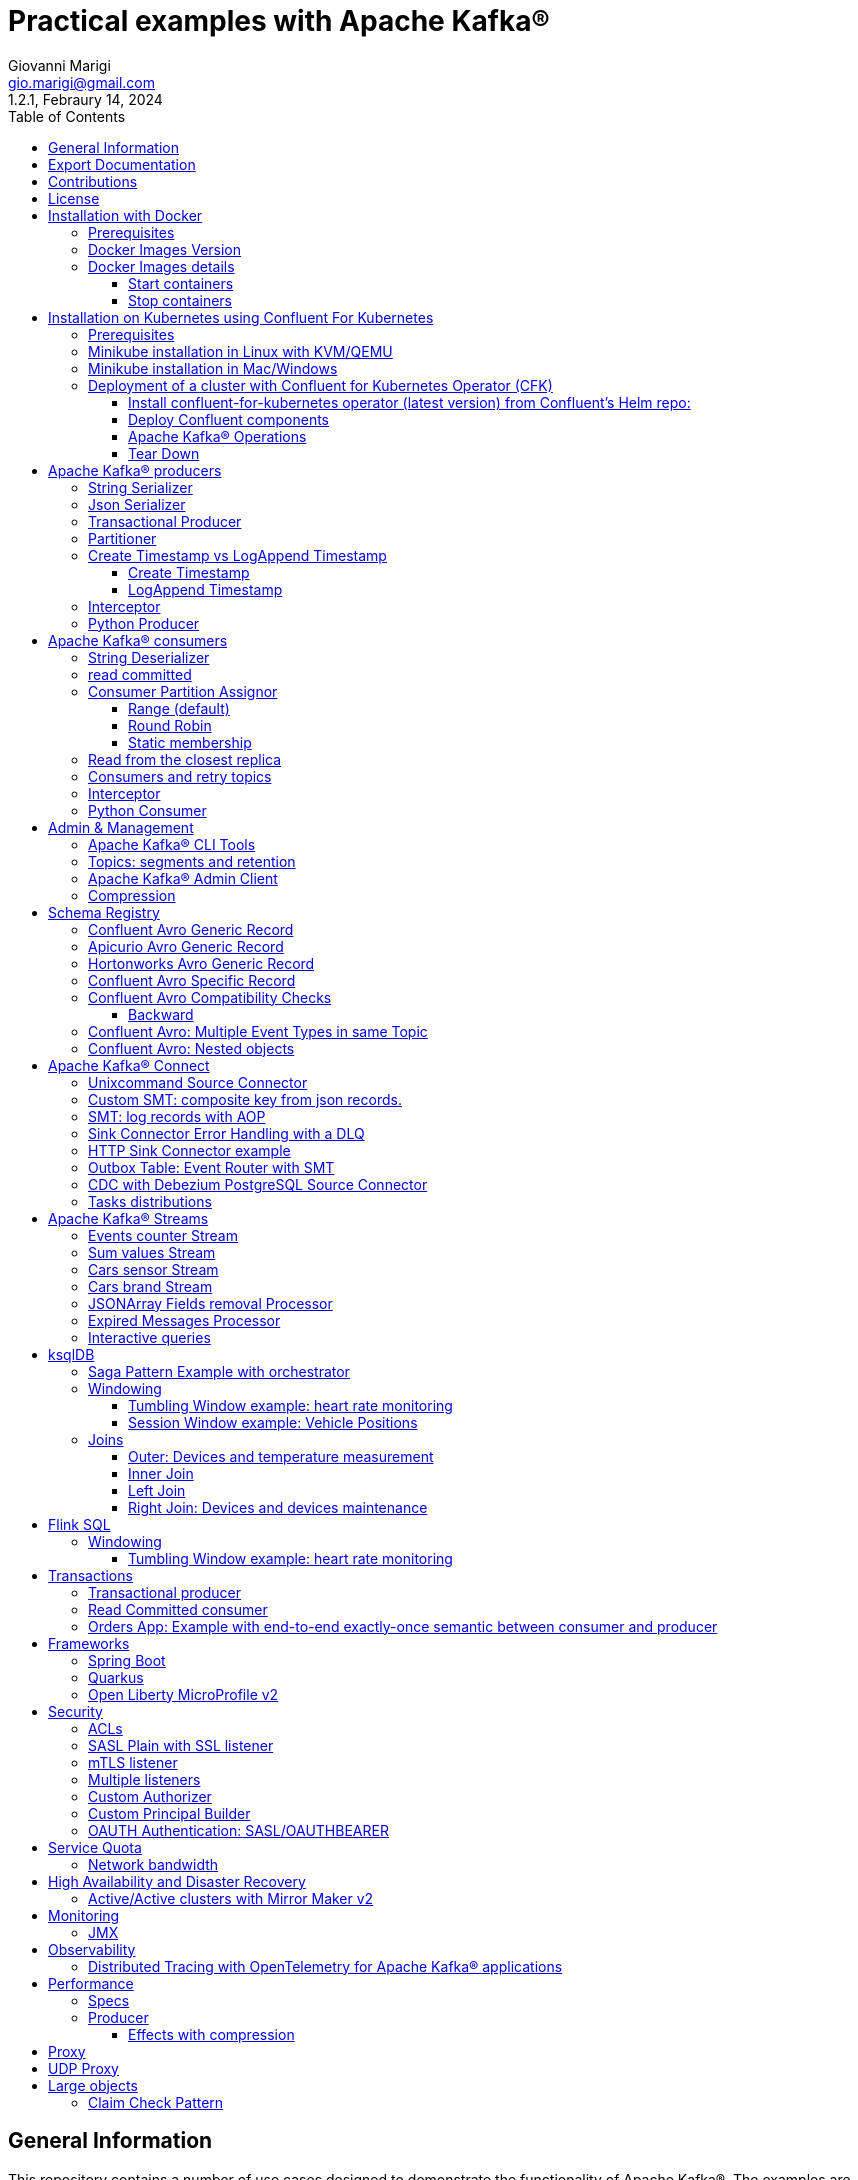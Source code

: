 = Practical examples with Apache Kafka®
:author: Giovanni Marigi
:email: gio.marigi@gmail.com
:revdate: Febraury 14, 2024
:revnumber: 1.2.1
:version-label!:
:toc: left
:toclevels: 3


<<<
// page break


== General Information

This repository contains a number of use cases designed to demonstrate the functionality of Apache Kafka®.
The examples are mostly extracted from more complex projects and should not be considered complete or ready to be used in a production environment, unless after a refactoring and test work.

<<<

== Export Documentation

Clone this repository:

[source,bash]
----
git clone git@github.com:hifly81/kafka-examples.git
----


Install _asciidoctor_:

Linux:

[source,bash]
----
gem install asciidoctor --pre
----

Mac:

[source,bash]
----
brew install asciidoctor
----

Export documentation:

[source,bash]
----
# PDF
asciidoctor-pdf README.adoc

# HTML
asciidoctor README.html
----

<<<

== Contributions

 - link:https://github.com/hifly81/kafka-examples/blob/master/CONTRIBUTING.adoc[How to Contribute]
 - link:https://star-history.com/#hifly81/kafka-examples&Date[Star History Chart]

== License

 - link:https://github.com/hifly81/kafka-examples/blob/master/LICENSE[MIT License]

<<<

== Installation with Docker

Official documentation on how to install Docker on Linux/Mac/Windows:
https://docs.docker.com/engine/install/

=== Prerequisites

List of software required to run the examples:

 - _curl_
 - _wget_
 - _openssl_
 - _Java SE 17 (recommended) or SE 11_
 - _keytool_ from Java distribution
 - _Apache Maven_
 - _Go Programming language_ _(for proxy example)_
 - _Python_ _(for python clients)_

=== Docker Images Version

Default image version are listed in file link:.env[.env]

If you would need to change the docker image version for the specific components, just update file link:.env[.env].

=== Docker Images details

Docker images are downloaded from Docker Hub _confluentinc_ and are based on _Confluent 7.6.0 Community_ licensed (Apache Kafka® version 3.6.x):

* Broker: _confluentinc/cp-kafka_
* Schema Registry: _confluentinc/cp-schema-registry_
* Connect: custom image based on _confluentinc/cp-kafka-connect-base_
* ksqlDB server: _confluentinc/cp-ksqldb-server_
* ksqlDB cli: _confluentinc/cp-ksqldb-cli_
* rest proxy: _confluentinc/cp-kafka-rest_
* kcat: _confluentinc/cp-kcat_

To run components using Docker, run the link:docker-compose.yml[docker-compose.yml] file available in the root directory.

* Broker will listen to _localhost:9092_
* Schema Registry will listen to _localhost:8081_
* Connect will listen to _localhost:8083_
* ksqlDB cli will listen to _localhost:8088_
* rest proxy will listen to _localhost:8082_

==== Start containers +

[source,bash]
----
scripts/bootstrap.sh
----

==== Stop containers +

[source,bash]
----
scripts/tear-down.sh
----

<<<

== Installation on Kubernetes using Confluent For Kubernetes

=== Prerequisites

List of software required to run the examples:

- _helm_
- _kubectl_
- _Minikube_
- _Confluent for Kubernetes operator (CFK)_: https://docs.confluent.io/operator/current/overview.html

=== Minikube installation in Linux with KVM/QEMU

Follow instructions for _ArchLinux_ (also tested with _Fedora_)

https://dev.to/xs/kubernetes-minikube-with-qemu-kvm-on-arch-312a

=== Minikube installation in Mac/Windows

https://minikube.sigs.k8s.io/docs/start/

=== Deployment of a cluster with Confluent for Kubernetes Operator (CFK)

Start _Minikube_ with _kvm2_ driver (Linux):

[source,bash]
----
minikube delete
minikube config set driver kvm2
----

Start _Minikube_ with _docker_ driver (Mac):

[source,bash]
----
minikube delete
minikube config set driver docker
----

[source,bash]
----
touch /tmp/config && export KUBECONFIG=/tmp/config
minikube start --memory 16384 --cpus 4
----

Create a _k8s_ namespace named _confluent_:

[source,bash]
----
kubectl create namespace confluent
kubectl config set-context --current --namespace confluent
----

Add confluent repository to _helm_:

[source,bash]
----
helm repo add confluentinc https://packages.confluent.io/helm
helm repo update
----

==== Install confluent-for-kubernetes operator (latest version) from Confluent’s Helm repo:

[source,bash]
----
helm upgrade --install confluent-operator confluentinc/confluent-for-kubernetes
----

==== Deploy Confluent components

1 zk, 3 brokers:

[source,bash]
----
kubectl apply -f confluent-for-kubernetes/k8s/confluent-platform-reducted.yaml
----

List pods:

[source,bash]
----
kubectl get pods

NAME                                  READY   STATUS    RESTARTS   AGE
confluent-operator-665db446b7-j52rj   1/1     Running   0          6m35s
kafka-0                               1/1     Running   0          65s
kafka-1                               1/1     Running   0          65s
kafka-2                               1/1     Running   0          65s
zookeeper-0                           1/1     Running   0          5m5s
----

Verify events and pods:

[source,bash]
----
watch -n 5 "kubectl get events --sort-by='.lastTimestamp'"
watch -n 5 "kubectl get pods"
----

alternately, you can install additional Confluent components: 1 zk, 3 brokers, 1 connect, 1 ksqldb, 1 schema registry, 1 rest proxy:

[source,bash]
----
kubectl apply -f confluent-for-kubernetes/k8s/confluent-platform.yaml
----

==== Apache Kafka® Operations

Topic create:

[source,bash]
----
kubectl exec --stdin --tty kafka-0 -- /bin/bash
kafka-topics --bootstrap-server localhost:9092 --create --topic test-1
----

Topic list:

[source,bash]
----
kubectl exec --stdin --tty kafka-0 -- /bin/bash
kafka-topics --bootstrap-server localhost:9092 --list
----

Topic describe:

[source,bash]
----
kubectl exec --stdin --tty kafka-0 -- /bin/bash
kafka-topics --bootstrap-server localhost:9092 --topic test-1 --describe
----

Produce messages to Topic:

[source,bash]
----
kubectl exec --stdin --tty kafka-0 -- /bin/bash
kafka-producer-perf-test --num-records 1000000 --record-size 1000 --throughput -1 --topic test-1 --producer-props bootstrap.servers=localhost:9092
----

Consume messages from Topic:

[source,bash]
----
kubectl exec --stdin --tty kafka-0 -- /bin/bash
kafka-console-consumer --bootstrap-server localhost:9092 --topic test-1 --from-beginning
----

==== Tear Down

Shut down Confluent components and the data:

[source,bash]
----
kubectl delete -f confluent-for-kubernetes/k8s/topic.yml
kubectl delete -f confluent-for-kubernetes/k8s/producer.yml
kubectl delete -f confluent-for-kubernetes/k8s/confluent-platform.yaml
helm delete confluent-operator
----

Delete namespace _confluent_:

[source,bash]
----
kubectl delete namespace confluent
----

Delete minikube:

[source,bash]
----
minikube delete
----

<<<

== Apache Kafka® producers

Some implementations of Apache Kafka® producers.

Folder link:kafka-producer/[kafka-producer/]

=== String Serializer +

It uses link:https://kafka.apache.org/36/javadoc/org/apache/kafka/common/serialization/StringSerializer.html[org.apache.kafka.common.serialization.StringSerializer] class for key and value serialization.

Produce on topic _topic1_:

[source,bash]
----
cd kafka-producer
mvn clean compile && mvn exec:java -Dexec.mainClass="org.hifly.kafka.demo.producer.serializer.string.Runner"
----

=== Json Serializer +

It uses link:https://kafka.apache.org/36/javadoc/org/apache/kafka/common/serialization/StringSerializer.html[org.apache.kafka.common.serialization.StringSerializer] for key serialization and a link:kafka-producer/src/main/java/org/hifly/kafka/demo/producer/serializer/json/CustomDataJsonSerializer.java[org.hifly.kafka.demo.producer.serializer.json.CustomDataJsonSerializer] for value serialization.

Produce on topic _test_custom_data_:

[source,bash]
----
cd kafka-producer
mvn clean compile && mvn exec:java -Dexec.mainClass="org.hifly.kafka.demo.producer.serializer.json.Runner"
----

=== Transactional Producer [[tx_producer]] +

It uses link:https://kafka.apache.org/36/javadoc/org/apache/kafka/common/serialization/StringSerializer.html[org.apache.kafka.common.serialization.StringSerializer] class for key and value serialization and set properties link:https://docs.confluent.io/platform/current/installation/configuration/producer-configs.html#enable-idempotence[_enable.idempoteceny_] to _true_ and link:https://docs.confluent.io/platform/current/installation/configuration/producer-configs.html#transactional-id[_transactional.id_] to _testTx_

Create topic _test-idempotent_ with 3 partitions:

[source,bash]
----
docker exec -it broker kafka-topics --bootstrap-server broker:9092 --create --topic test-idempotent --replication-factor 1 --partitions 3
----

Produce on topic _test-idempotent_:

[source,bash]
----
cd kafka-producer
mvn clean compile && mvn exec:java -Dexec.mainClass="org.hifly.kafka.demo.producer.tx.Runner"
----

=== Partitioner +

It uses a custom partitioner for keys.

Messages with key _Mark_ go to partition 1, with key _Antony_ to partition 2 and with key _Paul_ to partition 3.

Create topic _demo-test_ with 3 partitions:

[source,bash]
----
docker exec -it broker kafka-topics --bootstrap-server broker:9092 --create --topic demo-test --replication-factor 1 --partitions 3
----

Produce on topic _demo-test_:

[source,bash]
----
cd kafka-producer
mvn clean compile && mvn exec:java -Dexec.mainClass="org.hifly.kafka.demo.producer.partitioner.custom.Runner"
----

Execute tests:

[source,bash]
----
cd kafka-producer
mvn clean test
----

=== Create Timestamp vs LogAppend Timestamp

==== Create Timestamp

Message timestamp is set on headers when the message has been produced. This is the default behaviour, _Create Timestamp_.

Create topic _topic1_:

[source,bash]
----
docker exec -it broker kafka-topics --bootstrap-server broker:9092 --create --topic topic1 --replication-factor 1 --partitions 1
----

Consume from _topic1_ and print out the message timestamp:

[source,bash]
----
docker exec -it broker kafka-console-consumer --topic topic1 --bootstrap-server broker:9092 --from-beginning --property print.timestamp=true
----

Produce records on _topic1_:

[source,bash]
----
docker exec broker kafka-producer-perf-test --topic topic1 --num-records 1000 --record-size 100 --throughput -1 --producer-props bootstrap.servers=broker:9092
----

Check consumer log for message timestamp:

[source,bash]
----
CreateTime:1697359570614	YQHHNEBSEPDNSEIFGAMSUJXKOLTXSPLGHDIOYZJFNIDSPWHZMKVJAXDBZFCOXYKYRJOGYKDESSJMOIIOWVKYUAVWJLXSEPPFEILV
CreateTime:1697359570621	BASHCGRHSYGIFSYLVGRXCDVABWWTRQZTMMPBAXGHEPHTASSORYKGVPFGQYJKINSZUJLXQUUDVALUSBFRSXNQHSDFDBAKQZZNTYXF
CreateTime:1697359570621	HYGDPYGNRETYAXIXXYQKMKURDSJYIZNEDAHVIVHCJAPGOBQLHUZTKIWTVFEHVYPNGHIDSERMARFXCPYFEPQMFDOTDPWNKMYRMFIA
CreateTime:1697359570621	BIQAWWOIFIAKNYFEPTPMIXPQAXFEIKUFFXIDHILBPCBTHWDRMALHFNDCRHAYVLLMRCKJIPNPKGWCIWQCHNHSFSCTYSAKSLVZCCAI
----

==== LogAppend Timestamp

Message timestamp is set on headers when the record arrives at the broker, the broker will override the timestamp of the producer record with its own timestamp (the current time of the broker environment) as it appends the record to the log.

Create topic _topic2_ with _message.timestamp.type=LogAppendTime_:

[source,bash]
----
docker exec -it broker kafka-topics --bootstrap-server broker:9092 --create --topic topic2 --replication-factor 1 --partitions 1 --config message.timestamp.type=LogAppendTime
----

Consume from _topic2_ and print out the message timestamp:

[source,bash]
----
docker exec -it broker kafka-console-consumer --topic topic2 --bootstrap-server broker:9092 --from-beginning --property print.timestamp=true
----

Produce records on _topic2_:

[source,bash]
----
docker exec broker kafka-producer-perf-test --topic topic2 --num-records 1000 --record-size 100 --throughput -1 --producer-props bootstrap.servers=broker:9092
----

Check consumer log for message timestamp:

[source,bash]
----
LogAppendTime:1697359857981	YQHHNEBSEPDNSEIFGAMSUJXKOLTXSPLGHDIOYZJFNIDSPWHZMKVJAXDBZFCOXYKYRJOGYKDESSJMOIIOWVKYUAVWJLXSEPPFEILV
LogAppendTime:1697359857981	BASHCGRHSYGIFSYLVGRXCDVABWWTRQZTMMPBAXGHEPHTASSORYKGVPFGQYJKINSZUJLXQUUDVALUSBFRSXNQHSDFDBAKQZZNTYXF
LogAppendTime:1697359857981	HYGDPYGNRETYAXIXXYQKMKURDSJYIZNEDAHVIVHCJAPGOBQLHUZTKIWTVFEHVYPNGHIDSERMARFXCPYFEPQMFDOTDPWNKMYRMFIA
LogAppendTime:1697359857981	BIQAWWOIFIAKNYFEPTPMIXPQAXFEIKUFFXIDHILBPCBTHWDRMALHFNDCRHAYVLLMRCKJIPNPKGWCIWQCHNHSFSCTYSAKSLVZCCAI
----

=== Interceptor

Folder link:interceptors/[interceptors/]

This example shows how to create a custom producer interceptor. Java class _CreditCardProducerInterceptor_ will mask a sensitive info on producer record (credit card).

Compile and package:

[source,bash]
----
cd interceptors
mvn clean package
----

Run a consumer on listener port 9092:

[source,bash]
----
mvn clean compile && mvn exec:java -Dexec.mainClass="org.hifly.kafka.interceptor.consumer.Runner"
----

Run a producer sending data to listener on port 9092:

[source,bash]
----
mvn clean compile && mvn exec:java -Dexec.mainClass="org.hifly.kafka.interceptor.producer.Runner"
----

Verify output:

[source,bash]
----
record is:XXXXXX
Topic: test_custom_data - Partition: 0 - Offset: 1
----

=== Python Producer

Folder link:kafka-python-producer/[kafka-python-producer/]

Install python lib _confluent-kafka_:

[source,bash]
----
pip install confluent-kafka
----

or:

[source,bash]
----
python3 -m pip install confluent-kafka
----

Create topic:

[source,bash]
----
docker exec -it broker kafka-topics --bootstrap-server broker:9092 --create --topic kafka-topic --replication-factor 1 --partitions 1
----

Run producer:

[source,bash]
----
cd kafka-python-producer
python producer.py
----

<<<

== Apache Kafka® consumers

Implementation of a consumer that can be used with different deserializer classes (for key and value).

Folder link:kafka-consumer/[kafka-consumer/]

Java class _org.hifly.kafka.demo.consumer.deserializer.impl.ConsumerInstance_ can be customized with:

 - clientId _(string)_
 - groupId _(string)_
 - topics _(string separated by comma)_
 - key deserializer class _(string)_
 - value deserializer class _(string)_
 - partition assignment strategy _(org.apache.kafka.clients.consumer.RangeAssignor|org.apache.kafka.clients.consumer.RoundRobinAssignor|org.apache.kafka.clients.consumer.StickyAssignor|org.apache.kafka.clients.consumer.CooperativeStickyAssignor)_
 - isolation.level _(read_uncommitted|read_committed)_
 - poll timeout _(ms)_
 - consume duration _(ms)_
 - autoCommit _(true|false)_
 - commit sync _(true|false)_
 - subscribe mode _(true|false)_

Topics can be passed as argument 1 of the main program:

[source,bash]
----
-Dexec.args="users,users_clicks"
----

Partition assignment strategy can be passed as argument 2 of the main program:

[source,bash]
----
-Dexec.args="users,users_clicks org.apache.kafka.clients.consumer.RoundRobinAssignor"
----

Execute tests:

[source,bash]
----
cd kafka-consumer
mvn clean test
----

=== String Deserializer

It uses _org.apache.kafka.common.serialization.StringDeserializer_ for key and value. Default topic is topic1.

[source,bash]
----
cd kafka-consumer
mvn clean compile && mvn exec:java -Dexec.mainClass="org.hifly.kafka.demo.consumer.core.Runner"
----

Send messages to the topic:

[source,bash]
----
docker exec -it broker kafka-console-producer --broker-list broker:9092 --topic topic1 --property "parse.key=true" --property "key.separator=:"
> Frank:1
----

=== read committed [[readcommitted_consumer]] +

It uses _org.apache.kafka.common.serialization.StringDeserializer_ for key and value and set _isolation.level_ to _read_committed_.

IMPORTANT: It must be only used with a transactional producer.

[source,bash]
----
cd kafka-consumer
mvn clean compile && mvn exec:java -Dexec.mainClass="org.hifly.kafka.demo.consumer.tx.Runner"
----

=== Consumer Partition Assignor

==== Range (default)

Create 2 topics with the same number of partitions:

[source,bash]
----
docker exec -it broker kafka-topics --bootstrap-server broker:9092 --create --topic users --replication-factor 1 --partitions 3
docker exec -it broker kafka-topics --bootstrap-server broker:9092 --create --topic users_clicks --replication-factor 1 --partitions 3
----

Run 2 consumer instances (2 different shell/terminal) belonging to the same group and subscribed to _user_ and _user_clicks_ topics; consumers uses
_org.apache.kafka.clients.consumer.RangeAssignor_ to distribute partition ownership.

[source,bash]
----
mvn clean compile && mvn exec:java -Dexec.mainClass="org.hifly.kafka.demo.consumer.core.Runner" -Dexec.args="users,users_clicks"
----

Send messages to the topics using the same key (Frank):

[source,bash]
----
docker exec -it broker kafka-console-producer --broker-list broker:9092 --topic users --property "parse.key=true" --property "key.separator=:"
> Frank:1
docker exec -it broker kafka-console-producer --broker-list broker:9092 --topic users_clicks --property "parse.key=true" --property "key.separator=:"
> Frank:1
----


Verify that the same consumer instance will read both messages.

[source,bash]
----
Group id group-XX - Consumer id: consumer-group-XX-1-421db3e2-6501-45b1-acfd-275ce8d18368 - Topic: users - Partition: 1 - Offset: 0 - Key: frank - Value: 1
Group id group-XX - Consumer id: consumer-group-XX-1-421db3e2-6501-45b1-acfd-275ce8d18368 - Topic: users_clicks - Partition: 1 - Offset: 0 - Key: frank - Value: 1
----

==== Round Robin

Create 2 topics with same number of partitions:

[source,bash]
----
docker exec -it broker kafka-topics --bootstrap-server broker:9092 --create --topic users --replication-factor 1 --partitions 3
docker exec -it broker kafka-topics --bootstrap-server broker:9092 --create --topic users_clicks --replication-factor 1 --partitions 3
----

Run 2 consumer instances (2 different shell/terminal) belonging to the same group and subscribed to _user_ and _user_clicks_ topics; consumers uses
_org.apache.kafka.clients.consumer.RoundRobinAssignor_ to distribute partition ownership.

[source,bash]
----
mvn clean compile && mvn exec:java -Dexec.mainClass="org.hifly.kafka.demo.consumer.core.Runner" -Dexec.args="users,users_clicks org.apache.kafka.clients.consumer.RoundRobinAssignor"
----

Send messages to the topics using the same key (Frank):

[source,bash]
----
docker exec -it broker kafka-console-producer --broker-list broker:9092 --topic users --property "parse.key=true" --property "key.separator=:"
> Frank:1
docker exec -it broker kafka-console-producer --broker-list broker:9092 --topic users_clicks --property "parse.key=true" --property "key.separator=:"
> Frank:1
----


Verify that messages are read by different consumer instances.

==== Static membership

This example will show how to configure different consumer instances to use a unique group instance id and define a static membership for topic partitions.

After shutting down and then restarting the consumer instance, this will consume from the same partitions avoiding re-balancing.

Create 1 topic with 12 partitions:

[source,bash]
----
docker exec broker kafka-topics --bootstrap-server broker:9092 --create --topic topic1 --replication-factor 1 --partitions 12
----

Run a producer perf test to send messages to topic1:

[source,bash]
----
docker exec -it broker kafka-producer-perf-test --topic topic1 --num-records 10000 --throughput -1 --record-size 2000 --producer-props bootstrap.servers=broker:9092
----

Run 3 different consumer instances (from 3 different terminals) belonging to the same consumer group:

member1:
[source,bash]
----
cd kafka-consumer
mvn clean compile && mvn exec:java -Dexec.mainClass="org.hifly.kafka.demo.consumer.staticmembership.Runner" -Dexec.args="consumer-member1.properties"
----

member2:
[source,bash]
----
cd kafka-consumer
mvn clean compile && mvn exec:java -Dexec.mainClass="org.hifly.kafka.demo.consumer.staticmembership.Runner" -Dexec.args="consumer-member2.properties"
----

member3:
[source,bash]
----
cd kafka-consumer
mvn clean compile && mvn exec:java -Dexec.mainClass="org.hifly.kafka.demo.consumer.staticmembership.Runner" -Dexec.args="consumer-member3.properties"
----

Consumers will start reading messages from partitions (e.g.):

 - member1 (1,2,3,4)
 - member2 (5,6,7,8)
 - member3 (9,10,11,12)

Try to shut down consumer instances (CTRL+C) and then re-start them again; verify that re-balancing will not happen and consumers will always read from the same partitions.

=== Read from the closest replica

This example shows how to use the feature (since Apache Kafka® 2.4+) for consumers to read messages from the closest replica.

Start a cluster with 3 brokers on 3 different racks, dc1, dc2 and dc3:

[source,bash]
----
scripts/bootstrap-racks.sh
----

Create a topic and assign partition leaderships only on broker 1 and 3 (dc1 and dc3):

[source,bash]
----
docker exec broker kafka-topics --bootstrap-server broker:9092 --create --topic topic-regional --replication-factor 3 --partitions 6
----

[source,bash]
----
docker exec -it broker kafka-reassign-partitions --bootstrap-server broker:9092 --reassignment-json-file /tmp/assignment.json --execute

docker exec -it broker kafka-leader-election --bootstrap-server broker:9092 --topic topic-regional --election-type PREFERRED --partition 0
docker exec -it broker kafka-leader-election --bootstrap-server broker:9092 --topic topic-regional --election-type PREFERRED --partition 1
docker exec -it broker kafka-leader-election --bootstrap-server broker:9092 --topic topic-regional --election-type PREFERRED --partition 2
----

Verify partitions with topic describe:

[source,bash]
----
docker exec -it broker kafka-topics --bootstrap-server broker:9092 --topic topic-regional --describe

Topic: topic-regional	TopicId: p-sy0qiQTtSTLTJSG7s7Ew	PartitionCount: 3	ReplicationFactor: 3	Configs:
	Topic: topic-regional	Partition: 0	Leader: 1	Replicas: 1,2,3	Isr: 2,3,1	Offline:
	Topic: topic-regional	Partition: 1	Leader: 3	Replicas: 3,2,1	Isr: 3,1,2	Offline:
	Topic: topic-regional	Partition: 2	Leader: 1	Replicas: 1,3,2	Isr: 1,2,3	Offline:
----

Run a consumer that will read messages from broker2 in rack dc2:

[source,bash]
----
cd kafka-consumer
mvn clean compile && mvn exec:java -Dexec.mainClass="org.hifly.kafka.demo.consumer.rack.Runner"
----

Produce 50 messages:

[source,bash]
----
docker exec -it broker kafka-producer-perf-test --topic topic-regional --num-records 50 --throughput 10 --record-size 1 --producer-props bootstrap.servers=broker:9092
----

Teardown:

[source,bash]
----
scripts/tear-down-racks.sh
----

=== Consumers and retry topics

Folder link:kafka-consumer-retry-topics/[kafka-consumer-retry-topics/]

This solution could be implemented on consumer side to handle errors in processing records without blocking the input topic.

 . Consumer processes records and commit the offset (auto-commit)
 . if a record can't be processed _(simple condition here is the existence of a specific HEADER)_, it is sent to a retry topic, if the number of retries is not yet exhausted
 . when the number of retries is exhausted, record is sent to a DLQ topic
 . number of retries is set at Consumer instance level

Create topics:

[source,bash]
----
docker exec broker kafka-topics --bootstrap-server broker:9092 --create --topic retry-topic --replication-factor 1 --partitions 1
docker exec broker kafka-topics --bootstrap-server broker:9092 --create --topic dlq-topic --replication-factor 1 --partitions 1
----

Run consumer managing retry topics:

[source,bash]
----
cd kafka-consumer-retry-topics
mvn clean compile && mvn exec:java -Dexec.mainClass="org.hifly.kafka.demo.consumer.retry.ConsumerRetries"
----

Send records:

[source,bash]
----
docker exec kcat bash -c "echo 'alice,{"col_foo":1}'|kcat -b broker:9092 -t input-topic -P -K ,"

docker exec kcat bash -c "echo 'alice,{"col_foo":1}'|kcat -b broker:9092 -t input-topic -P -H ERROR=xxxxx -K ,"
docker exec kcat bash -c "echo 'alice,{"col_foo":1}'|kcat -b broker:9092 -t input-topic -P -H ERROR=xxxxx -K ,"
docker exec kcat bash -c "echo 'alice,{"col_foo":1}'|kcat -b broker:9092 -t input-topic -P -H ERROR=xxxxx -K ,"
docker exec kcat bash -c "echo 'alice,{"col_foo":1}'|kcat -b broker:9092 -t input-topic -P -H ERROR=xxxxx -K ,"
----

Verify in consumer log if messages are sent to retry and dlq topics:

[source,bash]
----
Group id c9a19a62-0284-4251-be22-5d691243646a - Consumer id: consumer-c9a19a62-0284-4251-be22-5d691243646a-1-86fb972e-b5c8-4621-8464-9c1a747a920b - Topic: input-topic - Partition: 0 - Offset: 0 - Key: alice - Value: {col_foo:1}
Group id c9a19a62-0284-4251-be22-5d691243646a - Consumer id: consumer-c9a19a62-0284-4251-be22-5d691243646a-1-86fb972e-b5c8-4621-8464-9c1a747a920b - Topic: input-topic - Partition: 0 - Offset: 1 - Key: alice - Value: {col_foo:1}
Error message detected: number of retries 3 left for key alice
send to RETRY topic: retry-topic
Group id c9a19a62-0284-4251-be22-5d691243646a - Consumer id: consumer-c9a19a62-0284-4251-be22-5d691243646a-1-86fb972e-b5c8-4621-8464-9c1a747a920b - Topic: input-topic - Partition: 0 - Offset: 2 - Key: alice - Value: {col_foo:1}
Error message detected: number of retries 2 left for key alice
send to RETRY topic: retry-topic
Group id c9a19a62-0284-4251-be22-5d691243646a - Consumer id: consumer-c9a19a62-0284-4251-be22-5d691243646a-1-86fb972e-b5c8-4621-8464-9c1a747a920b - Topic: input-topic - Partition: 0 - Offset: 3 - Key: alice - Value: {col_foo:1}
Error message detected: number of retries 1 left for key alice
send to RETRY topic: retry-topic
Group id c9a19a62-0284-4251-be22-5d691243646a - Consumer id: consumer-c9a19a62-0284-4251-be22-5d691243646a-1-86fb972e-b5c8-4621-8464-9c1a747a920b - Topic: input-topic - Partition: 0 - Offset: 4 - Key: alice - Value: {col_foo:1}
Error message detected: number of retries 0 left for key alice
number of retries exhausted, send to DLQ topic: dlq-topic
----

=== Interceptor

Folder link:interceptors/[interceptors/]

This example shows how to create a custom consumer interceptor. Java class _CreditCardConsumerInterceptor_ will intercept records before deserialization and print headers.

Run a consumer on listener port 9092:

[source,bash]
----
mvn clean compile && mvn exec:java -Dexec.mainClass="org.hifly.kafka.interceptor.consumer.Runner"
----

Run a producer sending messages on listener port 9092:

[source,bash]
----
cd interceptors
mvn clean compile && mvn exec:java -Dexec.mainClass="org.hifly.kafka.interceptor.producer.Runner"
----

Verify output:

[source,bash]
----
record headers:RecordHeaders(headers = [], isReadOnly = false)
Group id consumer-interceptor-g2 - Consumer id: consumer-consumer-interceptor-g2-1-0e20b2b6-3269-4bc5-bfdb-ca787cf68aa8 - Topic: test_custom_data - Partition: 0 - Offset: 0 - Key: null - Value: XXXXXX
Consumer 23d06b51-5780-4efc-9c33-a93b3caa3b48 - partition 0 - lastOffset 1
----

=== Python Consumer

Folder link:kafka-python-consumer/[kafka-python-consumer/]

Install python lib _confluent-kafka_:

[source,bash]
----
pip install confluent-kafka
----

Create topic:

[source,bash]
----
docker exec -it broker kafka-topics --bootstrap-server broker:9092 --create --topic kafka-topic --replication-factor 1 --partitions 1
----

Run producer:

[source,bash]
----
cd kafka-python-producer
python producer.py
----

Run consumer:

[source,bash]
----
cd kafka-python-consumer
python consumer.py
----

<<<

== Admin & Management

=== Apache Kafka® CLI Tools

Apache Kafka® CLI are located in _$KAFKA_HOME/bin_ directory.

Docker images provided are already shipped with CLI.

. _kafka-acls_ - manage acls
. _kafka-topics_ - create, delete, describe, or change a topic
. _kafka-configs_ - create, delete, describe, or change cluster settings
. _kafka-consumer-groups_ - manage consumer groups
. _kafka-console-consumer_ - read data from topics and outputs it to standard output
. _kafka-console-producer_ - produce data to topics
. _kafka-consumer-perf-test_ - consume high volumes of data through your cluster
. _kafka-producer-perf-test_ - produce high volumes of data through your cluster
. _kafka-avro-console-producer_ - produce Avro data to topics with a schema _(only with confluent installation)_
. _kafka-avro-console-consumer_ - read Avro data from topics with a schema and outputs it to standard output _(only with confluent installation)_

=== Topics: segments and retention

Create a topic _cars_ with retention for old segments set to 5 minutes and size of segments set to 100 KB.

Be aware that _log.retention.check.interval.ms_ is set by default to 5 minutes and this is the frequency in milliseconds that the log cleaner checks whether any log is eligible for deletion.

[source,bash]
----
docker exec -it broker kafka-topics --bootstrap-server broker:9092 --create --topic cars --replication-factor 1 --partitions 1 --config segment.bytes=100000 --config segment.ms=604800000 --config retention.ms=300000 --config retention.bytes=-1
----

Launch a producer perf test:

[source,bash]
----
docker exec -it broker kafka-producer-perf-test --topic cars --num-records 99999999999999 --throughput -1 --record-size 1 --producer-props bootstrap.servers=broker:9092
----

Check the log dir for cars topic and wait for deletion of old segments (5 minutes + log cleaner trigger delta)

[source,bash]
----
docker exec -it broker watch ls -ltr /var/lib/kafka/data/cars-0/
----

=== Apache Kafka® Admin Client

It uses _org.apache.kafka.clients.admin.AdminClient_ to execute Admin API.

Operations currently added:

 - list of cluster nodes
 - list topics

[source,bash]
----
cd admin-client
mvn clean compile && mvn exec:java -Dexec.mainClass="org.hifly.kafka.admin.AdminClientWrapper" -Dexec.args="<location_of_admin_property_file>"
----

=== Compression

Folder link:compression/[compression/]

This example will show that messages sent to the same topic with different _compression.type_ can be read by the same consumer instance.

Compressions supported on producer side are:

 - _none_ (no compression)
 - _gzip_
 - _snappy_
 - _lz4_
 - _zstd_

Send messages with different compression type and with batching disabled:

[source,bash]
----
docker exec -it broker kafka-console-producer --broker-list broker:9092 --topic topic1 --producer.config compression/client-none.properties --property "parse.key=true" --property "key.separator=:"
0:none
----

[source,bash]
----
docker exec -it broker kafka-console-producer --broker-list broker:9092 --topic topic1 --producer.config compression/client-gzip.properties --property "parse.key=true" --property "key.separator=:"
1:gzip
----

[source,bash]
----
docker exec -it broker kafka-console-producer --broker-list broker:9092 --topic topic1 --producer.config compression/client-snappy.properties --property "parse.key=true" --property "key.separator=:"
2:snappy
----

[source,bash]
----
docker exec -it broker kafka-console-producer --broker-list broker:9092 --topic topic1 --producer.config compression/client-lz4.properties --property "parse.key=true" --property "key.separator=:"
3:lz4
----

[source,bash]
----
docker exec -it broker kafka-console-producer --broker-list broker:9092 --topic topic1 --producer.config compression/client-zstd.properties --property "parse.key=true" --property "key.separator=:"
4:zstd
----

Run a consumer on _topic1_ topic and see the records:

[source,bash]
----
docker exec -it broker kafka-console-consumer --topic topic1 --bootstrap-server broker:9092 --from-beginning
none
gzip
snappy
lz4
zstd
----

<<<

== Schema Registry

=== Confluent Avro Generic Record

It uses _io.confluent.kafka.serializers.KafkaAvroSerializer_ for value and a _GenericRecord_.

Confluent Schema Registry is needed to run the example.

More Info at: https://github.com/confluentinc/schema-registry

Avro schema _car.avsc_:

[source,json]
----
{
 "type": "record",
 "name": "Car",
 "namespace": "org.hifly.kafka.demo.producer.serializer.avro",
 "fields": [
  {
   "name": "model",
   "type": "string"
  },
  {
   "name": "brand",
   "type": "string"
  }
 ]
}
----

Consume messages:

[source,bash]
----
cd kafka-consumer
mvn clean compile && mvn exec:java -Dexec.mainClass="org.hifly.kafka.demo.consumer.deserializer.avro.Runner" -Dexec.args="CONFLUENT"
----

Produce messages:

[source,bash]
----
cd kafka-producer
mvn clean compile && mvn exec:java -Dexec.mainClass="org.hifly.kafka.demo.producer.serializer.avro.Runner" -Dexec.args="CONFLUENT"
----

=== Apicurio Avro Generic Record

It uses _io.apicurio.registry.utils.serde.AvroKafkaSerializer_ for value and a _GenericRecord_.

Apicurio Schema Registry is needed to run the example.

Info at: https://github.com/Apicurio/apicurio-registry

Avro schema _car.avsc_:

[source,json]
----
{
 "type": "record",
 "name": "Car",
 "namespace": "org.hifly.kafka.demo.producer.serializer.avro",
 "fields": [
  {
   "name": "model",
   "type": "string"
  },
  {
   "name": "brand",
   "type": "string"
  }
 ]
}
----

Start Apicurio:

[source,bash]
----
scripts/bootstrap-apicurio.sh
----

Consume messages:

[source,bash]
----
cd kafka-consumer
mvn clean compile && mvn exec:java -Dexec.mainClass="org.hifly.kafka.demo.consumer.deserializer.avro.Runner" -Dexec.args="APICURIO"
----

Produce messages:

[source,bash]
----
cd kafka-producer
mvn clean compile && mvn exec:java -Dexec.mainClass="org.hifly.kafka.demo.producer.serializer.avro.Runner" -Dexec.args="APICURIO"
----

Teardown:

[source,bash]
----
scripts/teardown-apicurio.sh
----

=== Hortonworks Avro Generic Record

It uses _com.hortonworks.registries.schemaregistry.serdes.avro.kafka.KafkaAvroSerializer_ for value and a _GenericRecord_.

Hortonworks Schema Registry is needed to run the example. +

Info at: https://registry-project.readthedocs.io/en/latest/schema-registry.html#running-kafka-example

Avro schema _car.avsc_:

[source,json]
----
{
 "type": "record",
 "name": "Car",
 "namespace": "org.hifly.kafka.demo.producer.serializer.avro",
 "fields": [
  {
   "name": "model",
   "type": "string"
  },
  {
   "name": "brand",
   "type": "string"
  }
 ]
}
----

Start Hortonworks Schema Registry:

[source,bash]
----
scripts/bootstrap-hortonworks-sr.sh
----

[source,bash]
----
cd kafka-producer
mvn clean compile && mvn exec:java -Dexec.mainClass="org.hifly.kafka.demo.producer.serializer.avro.Runner" -Dexec.args="HORTONWORKS"
----

Teardown:

[source,bash]
----
scripts/teardown-hortonworks-sr.sh
----

=== Confluent Avro Specific Record

Implementation of a producer and a consumer using _Avro Specific Record_ for serializing and deserializing.

Confluent Schema Registry is needed to run the example. +

Create topics:

[source,bash]
----
docker exec -it broker kafka-topics --bootstrap-server broker:9092 --create --topic cars --replication-factor <replication_factor> --partitions <number_of_partitions>
----

Register first version of schema:

[source,bash]
----
curl -X POST -H "Content-Type: application/vnd.schemaregistry.v1+json" \
--data @src/main/resources/car_v1.avsc \
http://localhost:8081/subjects/cars-value/versions
----

Run the producer:

[source,bash]
----
cd confluent-avro-specific-record
mvn clean compile package && mvn exec:java -Dexec.mainClass="org.hifly.kafka.demo.avro.RunnerProducer"
----

Run the consumer:

[source,bash]
----
cd confluent-avro-specific-record
mvn clean compile package && mvn exec:java -Dexec.mainClass="org.hifly.kafka.demo.avro.RunnerConsumer"
----

=== Confluent Avro Compatibility Checks

==== Backward

Changes allowed:

 - Delete fields
 - Add optional fields

Create topics:

[source,bash]
----
docker exec -it broker kafka-topics --bootstrap-server broker:9092 --create --topic cars --replication-factor <replication_factor> --partitions <number_of_partitions>
----

Register first version of schema:

[source,bash]
----
curl -X POST -H "Content-Type: application/vnd.schemaregistry.v1+json" \
--data @avro/car_v1.avsc \
http://localhost:8081/subjects/cars-value/versions
----

Set compatibility on _BACKWARD_:

[source,bash]
----
curl -X PUT -H "Content-Type: application/vnd.schemaregistry.v1+json" \
--data '{"compatibility": "BACKWARD"}' \
http://localhost:8081/config/cars-value
----

Verify compatibility for _cars-value_ subject:

[source,bash]
----
curl -X GET http://localhost:8081/config/cars-value
----

Run the producer:

[source,bash]
----
cd confluent-avro-specific-record
mvn clean compile package && mvn exec:java -Dexec.mainClass="org.hifly.kafka.demo.avro.RunnerProducer"
----

Run the consumer (don't stop it):

[source,bash]
----
cd confluent-avro-specific-record
mvn clean compile package && mvn exec:java -Dexec.mainClass="org.hifly.kafka.demo.avro.RunnerConsumer"
----

View the latest schema for _cars-value_ subject:

[source,bash]
----
curl -X GET http://localhost:8081/subjects/cars-value/versions/latest | jq .
----

Register new version of schema, with the addition of a field with default value:

[source,bash]
----
curl -X POST -H "Content-Type: application/vnd.schemaregistry.v1+json" \
--data @avro/car_v2.avsc \
http://localhost:8081/subjects/cars-value/versions
----

Produce data with new schema id=2 and containing new field:

[source,bash]
----
sh produce-avro-records.sh
----

Verify that consumer will not break and continue to process messages.

Register new version of schema, with the addition of a field with a required value:

[source,bash]
----
curl -X POST -H "Content-Type: application/vnd.schemaregistry.v1+json" \
--data @avro/car_v3.avsc \
http://localhost:8081/subjects/cars-value/versions
----

you will get an error:

[source,bash]
----
{"error_code":42201,"message":"Invalid schema
----

=== Confluent Avro: Multiple Event Types in same Topic

This example shows how to use Avro unions with schema references.

In this example a topic named _car-telemetry_ will be configured with a schema _car-telemetry.avsc_ and will store different Avro messages:

 - car-info messages from schema _car-info.avsc_
 - car-telemetry messages from schema _car-telemetry-data.avsc_

_car-telemetry.avsc_:

[source,json]
----
[
  "org.hifly.kafka.demo.avro.references.CarInfo",
  "org.hifly.kafka.demo.avro.references.CarTelemetryData"
]
----

_car-telemetry-data.avsc_:

[source,json]
----
{
  "type": "record",
  "name": "CarTelemetryData",
  "namespace": "org.hifly.kafka.demo.avro.references",
  "fields": [
    {
      "name": "speed",
      "type": "double"
    },
    {
      "name": "latitude",
      "type": "string"
    },
    {
      "name": "longitude",
      "type": "string"
    }
  ]
}
----

_car-info.avsc_:

[source,json]
----
{
  "type": "record",
  "name": "CarInfo",
  "namespace": "org.hifly.kafka.demo.avro.references",
  "fields": [
    {
      "name": "model",
      "type": "string"
    },
    {
      "name": "brand",
      "type": "string"
    }
  ]
}
----

Register the subjects using confluent schema registry maven plugin:

[source,bash]
----
cd confluent-avro-multi-event
mvn schema-registry:register

[INFO] --- kafka-schema-registry-maven-plugin:7.4.0:register (default-cli) @ confluent-avro-references ---
[INFO] Registered subject(car-info) with id 1 version 1
[INFO] Registered subject(car-telemetry-data) with id 2 version 1
[INFO] Registered subject(car-telemetry-value) with id 3 version 1
----

Verify the subjects:

[source,bash]
----
curl -X GET http://localhost:8081/subjects

["car-info","car-telemetry-data","car-telemetry-value"]
----

Verify the resulting schema for _car-telemetry-value_ subject:

[source,bash]
----
curl -X GET http://localhost:8081/subjects/car-telemetry-value/versions/1

{"subject":"car-telemetry-value","version":1,"id":3,"references":[{"name":"io.confluent.examples.avro.references.CarInfo","subject":"car-info","version":1},{"name":"io.confluent.examples.avro.references.CarTelemetryData","subject":"car-telemetry-data","version":1}],"schema":"[\"org.hifly.kafka.demo.avro.references.CarInfo\",\"org.hifly.kafka.demo.avro.references.CarTelemetryData\"]"}
----

Generate Java Pojo from avro schemas:

[source,bash]
----
cd confluent-avro-multi-event
mvn clean package
----

Run a Consumer:

[source,bash]
----
cd confluent-avro-multi-event
mvn clean compile && mvn exec:java -Dexec.mainClass="org.hifly.kafka.demo.avro.references.RunnerConsumer"
----

On a different shell, Run a Producer:

[source,bash]
----
cd confluent-avro-multi-event
mvn clean compile && mvn exec:java -Dexec.mainClass="org.hifly.kafka.demo.avro.references.RunnerProducer"
----

Verify records on Consumer:

[source,bash]
----
Car Info event {"model": "Ferrari", "brand": "F40"} - offset-> 4
Car Telemetry event {"speed": 156.8, "latitude": "42.8", "longitude": "22.6"} - offset-> 5
----

=== Confluent Avro: Nested objects

This example shows how to use Avro nested objects.

In this example a topic named _car-telemetry_ will be configured with a schema _car-telemetry-data.avsc_ with a nested schema reference from _car.avsc_

_car-telemetry-data.avsc_:

[source,json]
----
{
  "type": "record",
  "name": "CarTelemetryData",
  "namespace": "org.hifly.kafka.demo.avro.references",
  "fields": [
    {
      "name": "speed",
      "type": "double"
    },
    {
      "name": "latitude",
      "type": "string"
    },
    {
      "name": "longitude",
      "type": "string"
    },
    {
      "name": "info",
      "type": "org.hifly.kafka.demo.avro.references.CarInfo"
    }

  ]
}
----

_car-info.avsc_:

[source,json]
----
{
  "type": "record",
  "name": "CarInfo",
  "namespace": "org.hifly.kafka.demo.avro.references",
  "fields": [
    {
      "name": "model",
      "type": "string"
    },
    {
      "name": "brand",
      "type": "string"
    }
  ]
}
----

Register the subjects using confluent schema registry maven plugin:

[source,bash]
----
cd confluent-avro-hierarchy-event
mvn schema-registry:register

[INFO] --- kafka-schema-registry-maven-plugin:7.4.0:register (default-cli) @ confluent-avro-hierarchy-event ---
[INFO] Registered subject(car-info) with id 4 version 2
[INFO] Registered subject(car-telemetry-value) with id 5 version 3

----

Generate Java Pojo from avro schemas:

[source,bash]
----
cd confluent-avro-hierarchy-event
mvn clean package
----

Run a Consumer:

[source,bash]
----
cd confluent-avro-hierarchy-event
mvn clean compile && mvn exec:java -Dexec.mainClass="org.hifly.kafka.demo.avro.references.app.RunnerConsumer"
----

On a different shell, Run a Producer:

[source,bash]
----
cd confluent-avro-hierarchy-event
mvn clean compile && mvn exec:java -Dexec.mainClass="org.hifly.kafka.demo.avro.references.app.RunnerProducer"
----

Verify records on Consumer:

[source,bash]
----
Record:{"speed": 156.8, "latitude": "42.8", "longitude": "22.6", "info": {"model": "Ferrari", "brand": "F40"}}
----

<<<

== Apache Kafka® Connect

=== Unixcommand Source Connector

Implementation of a sample Source Connector; it executes _unix commands_ (e.g. _fortune_, _ls -ltr, netstat_) and sends its output to a topic.

IMPORTANT: commands are executed on connect worker node.

This connector relies on Confluent Schema Registry to convert the values using Avro: _CONNECT_VALUE_CONVERTER: io.confluent.connect.avro.AvroConverter_.

Connector config is in _kafka-unixcommand-connector/config/source.quickstart.json_ file.

Parameters for source connector:

- _command_ – unix command to execute (e.g. ls -ltr)
- _topic_ – output topic
- _poll.ms_ – poll interval in milliseconds between every execution

Create the connector package:

[source,bash]
----
cd kafka-unixcommand-connector
mvn clean package
----

Create a connect custom Docker image with the connector installed:

This will create an image based on _confluentinc/cp-kafka-connect-base:XXX_ using a custom _Dockerfile_.
It will use the Confluent utility _confluent-hub install_ to install the plugin in connect.

[source,bash]
----
kafka-unixcommand-connector/build-image.sh
----

Run the Docker container:

[source,bash]
----
scripts/bootstrap-unixcommand-connector.sh
----

Deploy the connector:

[source,bash]
----
curl -X POST -H Accept:application/json -H Content-Type:application/json http://localhost:8083/connectors/ -d @kafka-unixcommand-connector/config/source.quickstart.json
----

Teardown:

[source,bash]
----
scripts/tear-down-unixcommand-connector.sh
----

=== Custom SMT: composite key from json records.

Implementation of a custom Single Message Transformation (SMT);
it creates a key from a list of json fields taken from message record value. Fields are configurable using SMT property _fields_.

Example:

Original record:

[source,bash]
----
key: null
value: {"FIELD1": "01","FIELD2": "20400","FIELD3": "001","FIELD4": "0006084655017","FIELD5": "20221117","FIELD6": 9000018}
----

Result after SMT:

[source,bash]
----
"transforms.createKey.fields": "FIELD1,FIELD2,FIELD3"

key: 0120400001
value: {"FIELD1": "01","FIELD2": "20400","FIELD3": "001","FIELD4": "0006084655017","FIELD5": "20221117","FIELD6": 9000018}
----

The example applies the SMT to a mongodb sink connector.

Run the example:

[source,bash]
----
scripts/bootstrap-smt-connector.sh
----

A mongodb sink connector will be created with this config:

[source,bash]
----
{
  "name": "mongo-sink",
  "config": {
    "connector.class": "com.mongodb.kafka.connect.MongoSinkConnector",
    "topics": "test",
    "connection.uri": "mongodb://admin:password@mongo:27017",
    "key.converter": "org.apache.kafka.connect.storage.StringConverter",
    "value.converter": "org.apache.kafka.connect.storage.StringConverter",
    "key.converter.schemas.enable": false,
    "value.converter.schemas.enable": false,
    "database": "Tutorial2",
    "collection": "pets",
    "transforms": "createKey",
    "transforms.createKey.type": "org.hifly.kafka.smt.KeyFromFields",
    "transforms.createKey.fields": "FIELD1,FIELD2,FIELD3"
  }
}
----

Original json messages will be sent to _test_ topic.
Sink connector will apply the SMT and store the records in mongodb _pets_ collection from _Tutorial2_ database.

Teardown:

[source,bash]
----
scripts/tear-down-smt-connector.sh
----

=== SMT: log records with AOP

Usage of a standard SMT in a mongo sink connector.

_apply_ method for SMT classes in package _org.apache.kafka.connect.transforms_  is intercepted by a Java AOP Aspect
implemented using link:https://www.eclipse.org/aspectj/[AspectJ] framework.

The _@Aspect_, implemented in class _org.hifly.kafka.smt.aspectj.SMTAspect_, logs the input arg (_SinkRecord_ object) to the standard output.


[source,bash]
----
 @Pointcut("execution(* org.apache.kafka.connect.transforms.*.apply(..)) && !execution(* org.apache.kafka.connect.runtime.PredicatedTransformation.apply(..))")
    public void standardMethod() {}

    @Before("standardMethod()")
    public void log(JoinPoint jp) throws Throwable {

        Object[] array = jp.getArgs();
        if(array != null) {
            for(Object tmp: array)
                LOGGER.info(tmp.toString());
        }
    }
----

Connect log will show sink records entries:

[source,bash]
----
SinkRecord{kafkaOffset=0, timestampType=CreateTime} ConnectRecord{topic='test', kafkaPartition=2, key=null, keySchema=Schema{STRING}, value={"FIELD1": "01","FIELD2": "20400","FIELD3": "001","FIELD4": "0006084655017","FIELD5": "20221117","FIELD6": 9000018}, valueSchema=Schema{STRING}, timestamp=1683701851358, headers=ConnectHeaders(headers=)}
----

Run the example:

[source,bash]
----
scripts/bootstrap-smt-aspectj.sh
----

Connect will start with aspectjweaver java agent:

[source,bash]
----
-Dorg.aspectj.weaver.showWeaveInfo=true -Daj.weaving.verbose=true -javaagent:/usr/share/java/aspectjweaver-1.9.19.jar
----

Aspects are deployed as standard jars and copied to Kafka Connect classpath _/etc/kafka-connect/jars/kafka-smt-aspectj-0.0.1-SNAPSHOT.jar_

A mongodb sink connector will be created with this config:

[source,bash]
----
{
  "name": "mongo-sink",
  "config": {
    "connector.class": "com.mongodb.kafka.connect.MongoSinkConnector",
    "topics": "test",
    "connection.uri": "mongodb://admin:password@mongo:27017",
    "key.converter": "org.apache.kafka.connect.storage.StringConverter",
    "value.converter": "org.apache.kafka.connect.storage.StringConverter",
    "key.converter.schemas.enable": false,
    "value.converter.schemas.enable": false,
    "database": "Tutorial2",
    "collection": "pets",
    "transforms": "Filter",
    "transforms.Filter.type": "org.apache.kafka.connect.transforms.Filter",
    "transforms.Filter.predicate": "IsFoo",
    "predicates": "IsFoo",
    "predicates.IsFoo.type": "org.apache.kafka.connect.transforms.predicates.TopicNameMatches",
    "predicates.IsFoo.pattern": "test"

  }
}
----

Original json messages will be sent to _test_ topic.
Sink connector will apply the SMT and store the records in mongodb _pets_ collection from _Tutorial2_ database.

Teardown:

[source,bash]
----
scripts/tear-down-smt-aspectj.sh
----

=== Sink Connector Error Handling with a DLQ

MongoDB sink connector example configured to send bad messages to a DLQ topic named _dlq.mongo_

Run the example:

[source,bash]
----
scripts/bootstrap-connect-dlq.sh
----

Create the topics:

[source,bash]
----
docker exec -it broker kafka-topics --bootstrap-server broker:9092 --create --topic test --replication-factor 1 --partitions 1
docker exec -it broker kafka-topics --bootstrap-server broker:9092 --create --topic dlq.mongo --replication-factor 1 --partitions 1
----

Deploy the connector:

[source,bash]
----
curl -X POST -H Accept:application/json -H Content-Type:application/json http://localhost:8083/connectors/ -d @kafka-connect-sink-dlq/config/connector_mongo_sink.json
----

A mongodb sink connector will be created with this config:

[source,bash]
----
{
  "name" : "mongo-sample-sink",
  "config": {
    "connector.class": "com.mongodb.kafka.connect.MongoSinkConnector",
    "topics": "test",
    "connection.uri": "mongodb://admin:password@mongo:27017",
    "key.converter": "org.apache.kafka.connect.storage.StringConverter",
    "value.converter": "org.apache.kafka.connect.json.JsonConverter",
    "key.converter.schemas.enable": false,
    "value.converter.schemas.enable": false,
    "database": "Tutorial2",
    "collection": "pets",
    "errors.tolerance": "all",
    "errors.deadletterqueue.topic.name":"dlq.mongo",
    "errors.deadletterqueue.topic.replication.factor": 1
  }
}
----

Send json messages to _test_ topic (second message is a bad json message):

[source,bash]
----
docker exec -it broker kafka-console-producer --broker-list broker:9092 --topic test --property "parse.key=true" --property "key.separator=:"
> 1:{"FIELD1": "01","FIELD2": "20400","FIELD3": "001","FIELD4": "0006084655017","FIELD5": "20221117","FIELD6": 9000018}
> 2:{"FIELD1": "01","FIELD2": "20400","FIELD3": "001","FIELD4": "0006084655017","FIELD5": "20221117",

----

Sink connector will send only the first record in mongodb _pets_ collection from _Tutorial2_ database.

Second message will be stored in _dlq.mongo_ topic.

[source,bash]
----
docker exec -it broker kafka-console-consumer --topic dlq.mongo --bootstrap-server broker:9092 --from-beginning
----

Verify that the connector is still in RUNNING status:

[source,bash]
----
curl -v http://localhost:8083/connectors?expand=status
----

Teardown:

[source,bash]
----
scripts/tear-down-connect-dlq.sh
----

=== HTTP Sink Connector example

Example of usage of HTTP Sink Connector.

Run the example:

[source,bash]
----
scripts/bootstrap-connect-sink-http.sh
----

A web application listening on port 8010 will start up.

A HTTP sink connector will be created with this config:

[source,bash]
----
{
  "name": "SimpleHttpSink",
  "config":
  {
    "topics": "topicA",
    "tasks.max": "2",
    "connector.class": "io.confluent.connect.http.HttpSinkConnector",
    "http.api.url": "http://host.docker.internal:8010/api/message",
    "value.converter": "org.apache.kafka.connect.storage.StringConverter",
    "confluent.topic.bootstrap.servers": "broker:9092",
    "confluent.topic.replication.factor": "1",
    "reporter.bootstrap.servers": "broker:9092",
    "reporter.result.topic.name": "success-responses",
    "reporter.result.topic.replication.factor": "1",
    "reporter.error.topic.name": "error-responses",
    "reporter.error.topic.replication.factor": "1",
    "consumer.override.max.poll.interval.ms": "5000"
  }
}
----

Send json messages to _topicA_ topic:

[source,bash]
----
docker exec -it broker kafka-console-producer --broker-list broker:9092 --topic topicA --property "parse.key=true" --property "key.separator=:"
> 1:{"FIELD1": "01","FIELD2": "20400","FIELD3": "001","FIELD4": "0006084655017","FIELD5": "20221117","FIELD6": 9000018}
----

Sink connector will execute a HTTP POST Request to the endpoint _http://localhost:8010/api/message_

Teardown:

[source,bash]
----
scripts/tear-down-connect-sink-http.sh
----

=== Outbox Table: Event Router with SMT

In this example, some SMT transformations (in chain) are used to create an Event Router starting from an input _outbox table_.

The outbox table contains different operations for the same aggregate (_Consumer Loan_); the different operations are sent on specific topics following this routing:

 - operation: CREATE --> topic: _loan_
 - operation: INSTALLMENT_PAYMENT --> topic: _loan_payment_
 - operation: EARLY_LOAN_CLOSURE --> topic: _loan_

Records from the outbox table are fetched using a jdbc source connector.

Run the example:

[source,bash]
----
scripts/bootstrap-connect-event-router.sh
----

Outbox table:

image::images/outbox_table.png[Outbox table]

[source,bash]
----
insert into outbox_table (id, aggregate, operation, payload, event_time) values (1, 'Consumer Loan', 'CREATE', '{\"event\": {\"type\":\"Mortgage Opening\",\"timestamp\":\"2023-11-20T10:00:00\",\"data\":{\"mortgageId\":\"ABC123\",\"customer\":\"John Doe\",\"amount\":200000,\"duration\": 20}}}','2023-11-20 10:00:00');

insert into outbox_table (id, aggregate, operation, payload, event_time) values (2, 'Consumer Loan', 'INSTALLMENT_PAYMENT', '{\"event\": {\"type\":\"Mortgage Opening\",\"timestamp\":\"2023-11-20T10:00:00\",\"data\":{\"mortgageId\":\"ABC123\",\"customer\":\"John Doe\",\"amount\":200000,\"duration\": 20}}}','2023-12-01 09:30:00');

insert into outbox_table (id, aggregate, operation, payload, event_time) values (3, 'Consumer Loan', 'EARLY_LOAN_CLOSURE', '{\"event\":{\"type\":\"Early Loan Closure\",\"timestamp\":\"2023-11-25T14:15:00\",\"data\":{\"mortgageId\":\"ABC12\",\"closureAmount\":150000,\"closureDate\":\"2023-11-25\",\"paymentMethod\":\"Bank Transfer\",\"transactionNumber\":\"PQR456\"}}}','2023-11-25 09:30:00');
----

A jdbc source connector will be created with this config:

[source,bash]
----
{
  "name" : "pgsql-sample-source",
  "config": {
    "connector.class": "io.confluent.connect.jdbc.JdbcSourceConnector",
    "connection.url": "jdbc:postgresql://postgres:5432/postgres",
    "connection.user": "postgres",
    "connection.password": "postgres",
    "topic.prefix": "",
    "poll.interval.ms" : 3600000,
    "table.whitelist" : "public.outbox_table",
    "mode":"bulk",
    "key.converter": "org.apache.kafka.connect.storage.StringConverter",
    "transforms":"valueToTopic,addPrefix,removeString1,removeString2",
    "transforms.valueToTopic.type":"io.confluent.connect.transforms.ExtractTopic$Value",
    "transforms.valueToTopic.field":"operation",
    "transforms.addPrefix.type": "org.apache.kafka.connect.transforms.RegexRouter",
    "transforms.addPrefix.regex": ".*",
    "transforms.addPrefix.replacement": "loan$0",
    "transforms.removeString1.type": "org.apache.kafka.connect.transforms.RegexRouter",
    "transforms.removeString1.regex": "(.*)CREATE(.*)",
    "transforms.removeString1.replacement": "$1$2",
    "transforms.removeString2.type": "org.apache.kafka.connect.transforms.RegexRouter",
    "transforms.removeString2.regex": "(.*)INSTALLMENT(.*)",
    "transforms.removeString2.replacement": "$1$2",
    "topic.creation.default.replication.factor": 1,
    "topic.creation.default.partitions": 1
  }
}

----

Verify topic list:

[source,bash]
----
docker exec -it broker kafka-topics --bootstrap-server broker:9092 --list

__consumer_offsets
_schemas
docker-connect-configs
docker-connect-offsets
docker-connect-status
loan
loan_PAYMENT
----

[source,bash]
----
docker exec -it broker /bin/bash
[appuser@broker ~]$ cd /tmp/kraft-combined-logs/loan-0/
[appuser@broker loan-0]$ cat 00000000000000000000.log
�����Wz���Wz�����������������Consumer Loan
CREATE�{\"event\": {\"type\":\"Mortgage Opening\",\"timestamp\":\"2023-11-20T10:00:00\",\"data\":{\"mortgageId\":\"ABC123\",\"customer\":\"John Doe\",\"amount\":200000,\"duration\": 20}}}&2023-11-20 10:00:00k'�z<��Wz���Wz�����������������Consumer Loan$EARLY_LOAN_CLOSURE�{\"event\":{\"type\":\"Early Loan Closure\",\"timestamp\":\"2023-11-25T14:15:00\",\"data\":{\"mortgageId\":\"ABC12\",\"closureAmount\":150000,\"closureDate\":\"2023-11-25\",\"paymentMethod\":\"Bank Transfer\",\"transactionNumber\":\"PQR456\"}}}&2023-11-25 09:30:00
----

[source,bash]
----
docker exec -it broker /bin/bash
[appuser@broker ~]$ cd /tmp/kraft-combined-logs/loan-0/
[appuser@broker loan-0]$ cat 00000000000000000000.log
�����Wz���Wz�����������������Consumer Loan
CREATE�{\"event\": {\"type\":\"Mortgage Opening\",\"timestamp\":\"2023-11-20T10:00:00\",\"data\":{\"mortgageId\":\"ABC123\",\"customer\":\"John Doe\",\"amount\":200000,\"duration\": 20}}}&2023-11-20 10:00:00k'�z<��Wz���Wz�����������������Consumer Loan$EARLY_LOAN_CLOSURE�{\"event\":{\"type\":\"Early Loan Closure\",\"timestamp\":\"2023-11-25T14:15:00\",\"data\":{\"mortgageId\":\"ABC12\",\"closureAmount\":150000,\"closureDate\":\"2023-11-25\",\"paymentMethod\":\"Bank Transfer\",\"transactionNumber\":\"PQR456\"}}}&2023-11-25 09:30:00
----

----
docker exec -it broker /bin/bash
[appuser@broker ~]$ cd /tmp/kraft-combined-logs/loan_PAYMENT-0/
[appuser@broker loan-0]$ cat 00000000000000000000.log
,�A��Wz���Wz�����������������Consumer Loan&INSTALLMENT_PAYMENT�{\"event\": {\"type\":\"Mortgage Opening\",\"timestamp\":\"2023-11-20T10:00:00\",\"data\":{\"mortgageId\":\"ABC123\",\"customer\":\"John Doe\",\"amount\":200000,\"duration\": 20}}}&2023-12-01 09:30:00
----

Teardown:

[source,bash]
----
scripts/tear-down-connect-event-router.sh
----

=== CDC with Debezium PostgreSQL Source Connector

Usage of Debezium Source connector for PostgreSQL to send RDMS table updates into a topic.

The _debezium/debezium-connector-postgresql:1.7.1_ connector has been installed into connect docker image using confluent hub (see _docker-compose.yml_ file).
More details on the connector are available at: https://docs.confluent.io/debezium-connect-postgres-source/current/overview.html.

Run cluster on port 9092:

[source,bash]
----
scripts/bootstrap-cdc.sh
----

The connector uses _pgoutput_ plugin for replication. This plug-in is always present in PostgreSQL server. The Debezium connector interprets the raw replication event stream directly into change events.

Verify the existence of _account_ table and data in PostgreSQL:

[source,bash]
----
docker exec -it postgres psql -h localhost -p 5432 -U postgres -c 'select * from accounts;'
----

[source,bash]
----
 user_id | username | password |    email     |         created_on         |         last_login
---------+----------+----------+--------------+----------------------------+----------------------------
       1 | foo      | bar      | foo@bar.com  | 2023-10-16 10:48:08.595034 | 2023-10-16 10:48:08.595034
       2 | foo2     | bar2     | foo2@bar.com | 2023-10-16 10:48:08.596646 | 2023-10-16 10:48:08.596646
----

Deploy the connector:

[source,bash]
----
curl -v -X POST -H 'Content-Type: application/json' -d @cdc-debezium-postgres/config/debezium-source-pgsql.json http://localhost:8083/connectors
----

Run a consumer on _postgres.public.accounts_ topic and see the records:

[source,bash]
----
docker exec -it broker kafka-console-consumer --topic postgres.public.accounts --bootstrap-server broker:9092 --from-beginning --property print.key=true --property print.value=false
----

Insert a new record into _account_ table:

[source,bash]
----
docker exec -it postgres psql -h localhost -p 5432 -U postgres -c "insert into accounts (user_id, username, password, email, created_on, last_login) values (3, 'foo3', 'bar3', 'foo3@bar.com', current_timestamp, current_timestamp);"
----

Verify in consumer log the existence of 3 records:

[source,bash]
----
Struct{user_id=1}
Struct{user_id=2}
Struct{user_id=3}
----

Teardown:

[source,bash]
----
scripts/tear-down-cdc.sh
----

=== Tasks distributions

This example will show how tasks are automatically balanced between Running worker nodes.

A connect cluster will be created with 2 workers, _connect_ and _connect2_ and with a _datagen_ source connector with 4 tasks continuously inserting data.

After some seconds _connect2_ will be stopped and all tasks will be redistributed to _connect_ worker node.

Run sample:

[source,bash]
----
scripts/bootstrap-connect-tasks.sh
----

You will first see tasks distributed between the 2 Running workers:
[source,bash]
----
{"datagen-sample":{"status":{"name":"datagen-sample","connector":{"state":"RUNNING","worker_id":"connect:8083"},"tasks":[{"id":0,"state":"RUNNING","worker_id":"connect:8083"},{"id":1,"state":"RUNNING","worker_id":"connect2:8083"},{"id":2,"state":"RUNNING","worker_id":"connect:8083"},{"id":3,"state":"RUNNING","worker_id":"connect2:8083"}],"type":"source"}}}
----

After stopping _connect2_, you will see tasks only distributed to _connect_ worker:
[source,bash]
----
{"datagen-sample":{"status":{"name":"datagen-sample","connector":{"state":"RUNNING","worker_id":"connect:8083"},"tasks":[{"id":0,"state":"RUNNING","worker_id":"connect:8083"},{"id":1,"state":"RUNNING","worker_id":"connect:8083"},{"id":2,"state":"RUNNING","worker_id":"connect:8083"},{"id":3,"state":"RUNNING","worker_id":"connect:8083"}],"type":"source"}}}
----

Teardown:

[source,bash]
----
scripts/tear-down-connect-tasks.sh
----

<<<

== Apache Kafka® Streams

Implementation of a series of Apache Kafka® Streams topologies.

Execute tests:

[source,bash]
----
cd kafka-streams
mvn clean test
----

=== Events counter Stream +

Count number of events grouped by key.

Create topics:

[source,bash]
----
docker exec -it broker kafka-topics --bootstrap-server broker:9092 --create --topic counter-input-topic --replication-factor <replication_factor> --partitions <number_of_partitions>
docker exec -it broker kafka-topics --bootstrap-server broker:9092 --create --topic counter-output-topic --replication-factor <replication_factor> --partitions <number_of_partitions>
----

Run the topology:

[source,bash]
----
cd kafka-streams
mvn clean compile && mvn exec:java -Dexec.mainClass="org.hifly.kafka.demo.streams.stream.StreamCounter"
----

Send messages to input topics:

[source,bash]
----
docker exec -it broker kafka-console-producer --broker-list broker:9092 --topic counter-input-topic --property "parse.key=true" --property "key.separator=:"
"John":"transaction_1"
"Mark":"transaction_1"
"John":"transaction_2"
----

Read from output topic:

[source,bash]
----
docker exec -it broker kafka-console-consumer --topic counter-output-topic --bootstrap-server broker:9092 --from-beginning --property print.key=true --property key.separator=" : " --value-deserializer "org.apache.kafka.common.serialization.LongDeserializer"
----

=== Sum values Stream +

Sum values grouping by key.

Create topics:

[source,bash]
----
docker exec -it broker kafka-topics --bootstrap-server broker:9092 --create --topic sum-input-topic --replication-factor <replication_factor> --partitions <number_of_partitions>
docker exec -it broker kafka-topics --bootstrap-server broker:9092 --create --topic sum-output-topic --replication-factor <replication_factor> --partitions <number_of_partitions>
----

Run the topology:

[source,bash]
----
cd kafka-streams
mvn clean compile && mvn exec:java -Dexec.mainClass="org.hifly.kafka.demo.streams.stream.StreamSum"
----

Send messages to input topics:

[source,bash]
----
docker exec -it broker kafka-console-producer --broker-list broker:9092 --topic sum-input-topic --property "parse.key=true" --property "key.separator=:"
"John":1
"Mark":2
"John":5
----

Read from output topic:

[source,bash]
----
docker exec -it broker kafka-console-consumer --topic sum-output-topic --bootstrap-server broker:9092 --from-beginning --property print.key=true --property key.separator=" : " --value-deserializer "org.apache.kafka.common.serialization.IntegerDeserializer"
----

=== Cars sensor Stream +

The stream filters out speed data from car data sensor records. Speed limit is set to 150km/h and only events exceeding the limits are filtered out. +
A KTable stores the car info data. +
A left join between the kstream and the ktable produces a new aggregated object published to an output topic.

Create topics:

[source,bash]
----
docker exec -it broker kafka-topics --bootstrap-server broker:9092 --create --topic carinfo-topic --replication-factor <replication_factor> --partitions <number_of_partitions>
docker exec -it broker kafka-topics --bootstrap-server broker:9092 --create --topic carsensor-topic --replication-factor <replication_factor> --partitions <number_of_partitions>
docker exec -it broker kafka-topics --bootstrap-server broker:9092 --create --topic carsensor-output-topic --replication-factor <replication_factor> --partitions <number_of_partitions>
----

Run the topology:

[source,bash]
----
cd kafka-streams
mvn clean compile && mvn exec:java -Dexec.mainClass="org.hifly.kafka.demo.streams.stream.CarSensorStream"
----

Send messages to input topics:

[source,bash]
----
docker exec -it broker kafka-console-producer --broker-list broker:9092 --topic carinfo-topic --property "parse.key=true" --property "key.separator=:"
1:{"id":"1","brand":"Ferrari","model":"F40"}
----

[source,bash]
----
docker exec -it broker kafka-console-producer --broker-list broker:9092 --topic carsensor-topic --property "parse.key=true" --property "key.separator=:"
1:{"id":"1","speed":350}
----

Read from output topic:

[source,bash]
----
docker exec -it broker kafka-console-consumer --topic carsensor-output-topic --bootstrap-server broker:9092 --from-beginning --property print.key=true --property key.separator=" : "
----

=== Cars brand Stream +

The stream splits the original data into 2 different topics, one for Ferrari cars and one for all other car brands.

Create topics:

[source,bash]
----
docker exec -it broker kafka-topics --bootstrap-server broker:9092 --create --topic cars-input-topic --replication-factor <replication_factor> --partitions <number_of_partitions>
docker exec -it broker kafka-topics --bootstrap-server broker:9092 --create --topic ferrari-input-topic --replication-factor <replication_factor> --partitions <number_of_partitions>
docker exec -it broker kafka-topics --bootstrap-server broker:9092 --create --topic cars-output-topic --replication-factor <replication_factor> --partitions <number_of_partitions>
----

Run the topology:

[source,bash]
----
cd kafka-streams
mvn clean compile && mvn exec:java -Dexec.mainClass="org.hifly.kafka.demo.streams.stream.CarBrandStream"
----

Send messages to input topic:

[source,bash]
----
docker exec -it broker kafka-console-producer --broker-list broker:9092 --topic cars-input-topic --property "parse.key=true" --property "key.separator=:"
1:{"id":"1","brand":"Ferrari","model":"F40"}
2:{"id":"2","brand":"Bugatti","model":"Chiron"}
----

Read from output topics:

[source,bash]
----
docker exec -it broker kafka-console-consumer --topic ferrari-input-topic --bootstrap-server broker:9092 --from-beginning --property print.key=true --property key.separator=" : "
----

[source,bash]
----
docker exec -it broker kafka-console-consumer --topic cars-output-topic --bootstrap-server broker:9092 --from-beginning --property print.key=true --property key.separator=" : "
----

=== JSONArray Fields removal Processor +

Remove a specific json field from the record and forward it to the next topology node.
This example uses Streams Processor API.

Execute tests:

[source,bash]
----
cd kafka-streams-processor
mvn clean test
----

Create topics:

[source,bash]
----
docker exec -it broker kafka-topics --bootstrap-server broker:9092 --create --topic processor-input-topic --replication-factor <replication_factor> --partitions <number_of_partitions>
docker exec -it broker kafka-topics --bootstrap-server broker:9092 --create --topic processor-output-topic --replication-factor <replication_factor> --partitions <number_of_partitions>
----

Run the topology:

[source,bash]
----
cd kafka-streams
mvn clean compile && mvn exec:java -Dexec.mainClass="org.hifly.kafka.demo.streams.processor.JSONArrayRemoveProcessorApplication"
----

Send messages to input topics:

[source,bash]
----
docker exec -it broker kafka-console-producer --broker-list broker:9092 --topic processor-input-topic --property "parse.key=true" --property "key.separator=:"
1:{"id":"1","brand":"Ferrari","model":"F40"}
----

Read from output topic:

[source,bash]
----
docker exec -it broker kafka-console-consumer --topic processor-output-topic --bootstrap-server broker:9092 --from-beginning --property print.key=true --property key.separator=" : "
----

=== Expired Messages Processor +

Remove old entries based on time (expiration time set to 30 seconds) using a punctuator.
This example uses Streams Processor API.

Execute tests:

[source,bash]
----
cd kafka-streams-processor
mvn clean test
----

Create topics:

[source,bash]
----
docker exec -it broker kafka-topics --bootstrap-server broker:9092 --create --topic expired-messages-input-topic--replication-factor <replication_factor> --partitions <number_of_partitions>
docker exec -it broker kafka-topics --bootstrap-server broker:9092 --create --topic expired-messages-output-topic --replication-factor <replication_factor> --partitions <number_of_partitions>
----

Run the topology:

[source,bash]
----
cd kafka-streams-processor
mvn clean compile && mvn exec:java -Dexec.mainClass="org.hifly.kafka.demo.streams.processor.ExpiredMessagesApplication"
----

Send messages to input topics:

[source,bash]
----
docker exec -it broker kafka-console-producer --broker-list broker:9092 --topic expired-messages-input-topic --property "parse.key=true" --property "key.separator=:"
1:{"id":"1","remote-device":"R01","time":"2021-11-02T02:50:12.208Z"}
----

Read from output topic:

[source,bash]
----
docker exec -it broker kafka-console-consumer --topic expired-messages-output-topic --bootstrap-server broker:9092 --from-beginning --property print.key=true --property key.separator=" : "
----

Find out in kafka streams application log expiration entries:

[source,bash]
----
[expired-messages-app-073d6f11-585b-4e69-b91f-bc998bdf49f3-StreamThread-1] INFO org.hifly.kafka.demo.streams.processor.ExpiredMessagesProcessor - 1 is expired --> Sessions between:99849
----

=== Interactive queries

Class _org.hifly.kafka.demo.streams.queries.QueryController_ shows how to execute queries against the local state store. Controller is attached at the following streams example:

 - StreamCounter

When running the _StreamCounter_ example, check in the terminal for entries like:

[source,bash]
----
query result <key>: <value>
----


<<<

== ksqlDB

=== Saga Pattern Example with orchestrator

Implementation of a sample App (producer and consumer) sending and receiving orders; ksqlDB acts as an orchestrator to coordinate a sample Saga.

Compile:

[source,bash]
----
cd ksqldb-saga-example
mvn schema-registry:download
mvn generate-sources
mvn clean compile
----

Connect to ksqlDB and set auto.offset.reset:

[source,bash]
----
docker exec -it ksqldb-cli ksql http://ksqldb-server:8088
SET 'auto.offset.reset' = 'earliest';
exit
----

Create DDL on ksqlDB:

[source,bash]
----
cd ksqldb-saga-example/ksql
ksql-statements.sh
----

Create fat jar of Sample application (1 Saga):

[source,bash]
----
cd ksqldb-saga-example
mvn clean compile assembly:single
----

Execute fat jar of Sample application (1 Saga):

[source,bash]
----
cd ksqldb-saga-example
java -jar target/ksqldb-sample-0.0.1-SNAPSHOT-jar-with-dependencies.jar
----

Saga Verification:

Insert entries on ksqlDB:

[source,bash]
----
docker exec -it ksqldb-cli ksql http://ksqldb-server:8088
----

[source,sql]
----
insert into accounts values('AAA', 'Jimmy Best');
insert into orders values('AAA', 150, 'Item0', 'A123', 'Jimmy Best', 'Transfer funds', '2020-04-22 03:19:51');
insert into orders values('AAA', -110, 'Item1', 'A123', 'amazon.it', 'Purchase', '2020-04-22 03:19:55');
insert into orders values('AAA', -100, 'Item2', 'A123', 'ebike.com', 'Purchase', '2020-04-22 03:19:58');

select * from orders_tx where account_id='AAA' and order_id='A123';
----

[source,java]
----
Order Action:{"TX_ID": "TX_AAA_A123", "TX_ACTION": 0, "ACCOUNT": "AAA", "ITEMS": ["Item0"], "ORDER": "A123"}
Order Action:{"TX_ID": "TX_AAA_A123", "TX_ACTION": 0, "ACCOUNT": "AAA", "ITEMS": ["Item0", "Item1"], "ORDER": "A123"}
Order Action:{"TX_ID": "TX_AAA_A123", "TX_ACTION": -1, "ACCOUNT": "AAA", "ITEMS": ["Item0", "Item1", "Item2"], "ORDER": "A123"}
 --> compensate:{"TX_ID": "TX_AAA_A123", "TX_ACTION": -1, "ACCOUNT": "AAA", "ITEMS": ["Item0", "Item1", "Item2", "ORDER": "A123"}
----

=== Windowing

==== Tumbling Window example: heart rate monitoring

Implementation of a tumbling window (1 minute) to monitor heart rate. Values over a threshold of 120 beats per minute are reported.

Connect to ksqlDB and set auto.offset.reset:

[source,bash]
----
docker exec -it ksqldb-cli ksql http://ksqldb-server:8088
SET 'auto.offset.reset' = 'earliest';
exit
----

Create DDL on ksqlDB:

[source,bash]
----
cd ksqldb-window-tumbling-heartbeat/ksql
ksql-statements.sh
----

Insert entries on ksqlDB:

[source,bash]
----
cd ksqldb-window-tumbling-heartbeat/ksql
ksql-inserts.sh
----

Verify results:

[source,bash]
----
docker exec -it ksqldb-cli ksql http://ksqldb-server:8088

SELECT person_id,
       beat_over_threshold_count,
       TIMESTAMPTOSTRING(window_start, 'yyy-MM-dd HH:mm:ss', 'UTC') as window_start,
       TIMESTAMPTOSTRING(window_end, 'yyy-MM-dd HH:mm:ss', 'UTC') as window_end
FROM heartbeat_60sec
EMIT CHANGES;

+---------------------------------------------------------+---------------------------------------------------------+---------------------------------------------------------+---------------------------------------------------------+
|PERSON_ID                                                |BEAT_OVER_THRESHOLD_COUNT                                |WINDOW_START                                             |WINDOW_END                                               |
+---------------------------------------------------------+---------------------------------------------------------+---------------------------------------------------------+---------------------------------------------------------+
|MGG1                                                     |3                                                        |2023-02-18 15:10:00                                      |2023-02-18 15:11:00                                      |
|MGG1                                                     |10                                                       |2023-02-18 15:15:00                                      |2023-02-18 15:16:00                                      |
----

==== Session Window example: Vehicle Positions

Implementation of a session window (5 minutes inactive). Vehicle positions (latitude and logitude) are collected and a new window opens when the vehicle does not send its position for 5 minutes. This is considered as a new "trip".

Connect to ksqlDB and set auto.offset.reset:

[source,bash]
----
docker exec -it ksqldb-cli ksql http://ksqldb-server:8088
SET 'auto.offset.reset' = 'earliest';
exit
----

Create DDL on ksqlDB:

[source,bash]
----
cd ksqldb-window-session-tripsegments/ksql
ksql-statements.sh
----

Insert entries on ksqlDB:

[source,bash]
----
cd ksqldb-window-session-tripsegments/ksql
ksql-inserts.sh
----

Verify results:

[source,bash]
----
docker exec -it ksqldb-cli ksql http://ksqldb-server:8088

SELECT vehicle_id,
       positions_sent,
       start_latitude,
       start_longitude,
       end_latitude,
       end_longitude,
       TIMESTAMPTOSTRING(window_start, 'yyy-MM-dd HH:mm:ss', 'UTC') as window_start,
       TIMESTAMPTOSTRING(window_end, 'yyy-MM-dd HH:mm:ss', 'UTC') as window_end
FROM trips
EMIT CHANGES;


+---------------------------+---------------------------+---------------------------+---------------------------+---------------------------+---------------------------+---------------------------+---------------------------+
|VEHICLE_ID                 |POSITIONS_SENT             |START_LATITUDE             |START_LONGITUDE            |END_LATITUDE               |END_LONGITUDE              |WINDOW_START               |WINDOW_END                 |
+---------------------------+---------------------------+---------------------------+---------------------------+---------------------------+---------------------------+---------------------------+---------------------------+
|VH1                        |5                          |42.21                      |17.12                      |42.28                      |17.16                      |2023-02-18 15:10:00        |2023-02-18 15:13:00        |
|VH1                        |2                          |42.31                      |17.17                      |42.33                      |17.18                      |2023-02-18 15:20:00        |2023-02-18 15:22:00        |
----

=== Joins

==== Outer: Devices and temperature measurement

This example shows how to join a STREAM with air temperatures captured by devices and a TABLE containing the information of devices.

Air Temperatures are ingested into a topic _temperature.data_ with a RabbitMQ source connector.

Device Info are ingested into a topic _device_ with a JDBC Source Connector.

Launch Docker Compose:

[source,bash]
----
scripts/bootstrap-ksqldb-join.sh
----

Create input topics:

[source,bash]
----
docker exec -it broker kafka-topics --bootstrap-server broker:9092 --create --topic device --replication-factor 1 --partitions 1
docker exec -it broker kafka-topics --bootstrap-server broker:9092 --create --topic temperature.data --replication-factor 1 --partitions 1
----

Deploy the JDBC Source connector:

[source,bash]
----
curl -X POST -H Accept:application/json -H Content-Type:application/json http://localhost:8083/connectors/ -d @ksqldb-join/config/connector_jdbc_source.json
----

Send data to a RabbitMQ queue _temperature.queue_ with a python producer (5 different devices):

[source,bash]
----
pip3 install pika --upgrade
ksqldb-join/config/rabbit_producer.py temperature.queue 5

-->
count:	5
queue:	temperature.queue
Send	{'id': 0, 'body': 35}
Send	{'id': 1, 'body': 18}
Send	{'id': 2, 'body': 2}
Send	{'id': 3, 'body': 5}
Send	{'id': 4, 'body': 32}
Exiting
----

Deploy the RabbitMQ Source connector:

[source,bash]
----
curl -X POST -H Accept:application/json -H Content-Type:application/json http://localhost:8083/connectors/ -d @ksqldb-join/config/connector_rabbitmq_source.json
----

Execute the ksqlDB statements; Stream _DEVICE_TEMPERATURE_ is a INNER JOIN between DEVICE and TEMPERATURE.DATA

[source,bash]
----
cd ksqldb-join/ksql
./ksql-statements.sh
----

==== Inner Join

Verify the enrichment with a query:

[source,bash]
----
docker exec -it ksqldb-cli ksql http://ksqldb-server:8088 --execute "select * from DEVICE_TEMPERATURE EMIT CHANGES"

-->
+-----------------------------------------------------------------------------+-----------------------------------------------------------------------------+-----------------------------------------------------------------------------+
|DEVICE_ID                                                                    |FULLNAME                                                                     |TEMPERATURE                                                                         |
+-----------------------------------------------------------------------------+-----------------------------------------------------------------------------+-----------------------------------------------------------------------------+
|1                                                                            |foo11111                                                                     |18                                                                           |
|2                                                                            |foo22222                                                                     |2                                                                            |
----

==== Left Join

Verify the enrichment with a query:

[source,bash]
----
docker exec -it ksqldb-cli ksql http://ksqldb-server:8088 --execute "select * from DEVICE_TEMPERATURE_LJ EMIT CHANGES"

-->
+---------------------------------------------------------------------------+---------------------------------------------------------------------------+---------------------------------------------------------------------------+
|DEVICE_ID                                                                  |FULLNAME                                                                   |TEMPERATURE                                                                |
+---------------------------------------------------------------------------+---------------------------------------------------------------------------+---------------------------------------------------------------------------+
|0                                                                          |null                                                                       |15                                                                         |
|1                                                                          |foo11111                                                                   |13                                                                         |
|2                                                                          |foo22222                                                                   |16                                                                         |
|3                                                                          |null                                                                       |34                                                                         |
|4                                                                          |null                                                                       |8                                                                          |
----

==== Right Join: Devices and devices maintenance

This example shows how to join a Table and a Table

Device Info are ingested into a topic _device_ with a JDBC Source Connector.

Maintenances are ingested into a topic _maintenance_ with a JDBC Source Connector.

Launch Docker Compose:

[source,bash]
----
scripts/bootstrap-ksqldb-join.sh
----

Create input topics:

[source,bash]
----
docker exec -it broker kafka-topics --bootstrap-server broker:9092 --create --topic device --replication-factor 1 --partitions 1
docker exec -it broker kafka-topics --bootstrap-server broker:9092 --create --topic maintenance --replication-factor 1 --partitions 1
----

Deploy the JDBC Source connector:

[source,bash]
----
curl -X POST -H Accept:application/json -H Content-Type:application/json http://localhost:8083/connectors/ -d @ksqldb-join/config/connector_jdbc_source.json

curl -X POST -H Accept:application/json -H Content-Type:application/json http://localhost:8083/connectors/ -d @ksqldb-join/config/connector_device_maintenance_jdbc_source.json
----

Execute the ksqlDB statements: TABLE _MAINTENANCE_ RIGHT JOIN TABLE _DEVICE_

[source,bash]
----
cd ksqldb-join/ksql
./ksql-statements-rj.sh
----

[source,bash]
----
docker exec -it ksqldb-cli ksql http://ksqldb-server:8088 --execute "select * from DEVICE_MAINTENANCE EMIT CHANGES"

-->
+---------------------------------------------------------------------------+---------------------------------------------------------------------------+---------------------------------------------------------------------------+
|DEVICE_ID                                                                  |FULLNAME                                                                   |MAINTENANCE                                                                |
+---------------------------------------------------------------------------+---------------------------------------------------------------------------+---------------------------------------------------------------------------+
|1                                                                          |foo11111                                                                   |2023-03-01 15:00:00 16:00:00                                               |
|2                                                                          |foo22222                                                                   |null                                                                       |
|10                                                                         |foo1010101010                                                              |null                                                                       |
|15                                                                         |foo1515151515                                                              |null                                                                       |

----

<<<

== Flink SQL

=== Windowing

==== Tumbling Window example: heart rate monitoring

Implementation of a tumbling window (1 minute) to monitor heart rate. Values over a threshold of 120 beats per minute are reported.

SQL statements are contained in file: link:flink-window-tumbling-heartbeat/sql/app/heartbeats.sql[heartbeats.sql]

Bootstrap:

[source,bash]
----
scripts/bootstrap-flink.sh
----


Create topic _heartbeat_:

[source,bash]
----
docker exec -it broker kafka-topics --bootstrap-server broker:9092 --create --topic heartbeat --replication-factor 1 --partitions 1
----

Execute Flink Job:

[source,bash]
----
#Connect to sql-client container
docker exec -it sql-client bash
#launch sql statements
root@44c67639b002~$ sql-client.sh -f app/heartbeats.sql
----

Check if the job _insert-into_default_catalog.default_database.heartbeat_60sec_ is running in Flink Web Console at: http://localhost:18081/#/job/running

Validate results, consuming from output topic _heartbeat_60sec_:

[source,bash]
----
docker exec -e SCHEMA_REGISTRY_LOG4J_OPTS=" " -it schema-registry /usr/bin/kafka-avro-console-consumer \
  --topic heartbeat_60sec \
  --from-beginning \
  --bootstrap-server broker:9092
----

[source,bash]
----
{"window_start":{"string":"2023-02-18 15:10:00"},"window_end":{"string":"2023-02-18 15:11:00"},"heartbeats_over_120":{"long":3}}

{"window_start":{"string":"2023-02-18 15:15:00"},"window_end":{"string":"2023-02-18 15:16:00"},"heartbeats_over_120":{"long":10}}
----

Teardown:

[source,bash]
----
scripts/tear-down-flink.sh
----


<<<

== Transactions

=== Transactional producer

see section <<tx_producer>>

=== Read Committed consumer

see section <<readcommitted_consumer>>

=== Orders App: Example with end-to-end exactly-once semantic between consumer and producer

Example of a cart application implementing end-to-end exactly-once semantic between consumer and producer. +
The ItemsProducer class sends 2 items in a single transaction. +
The ItemsConsumer class receives the items and creates an order containing the items. +
The consumer offset is committed only if the order can be created and sent.

Execute tests:

[source,bash]
----
cd kafka-orders-tx
mvn clean test
----

Execute the ItemsProducer class: 

[source,bash]
----
cd kafka-orders-tx
mvn clean compile && mvn exec:java -Dexec.mainClass="ItemsProducer"
----

Execute the ItemsConsumer class: 

[source,bash]
----
cd kafka-orders-tx
mvn clean compile && mvn exec:java -Dexec.mainClass="ItemsConsumer"
----

<<<

== Frameworks

=== Spring Boot

Example for a producer and consumer implemented with Spring Boot 2.x.

Consumer implements a DLQ; implementation configures 3 retriable topics, -retry-0 (backoff 1 seconds), -retry-1 (backoff 2 seconds), -retry-2 (backoff 4 seconds) and a DLT topic, -dlt, for the main topic.

Offending messages will be retried without blocking consuming of messages. After exhausting the retries, messages will be sent to DLT.

Run on your local machine: 

[source,bash]
----
#start a producer on port 8010
cd kafka-springboot-producer
mvn spring-boot:run

#start a consumer on port 8090
cd kafka-springboot-consumer
mvn spring-boot:run

#Send orders (on topic demoTopic)
curl --data '{"id":5, "name": "PS5"}' -H "Content-Type:application/json" http://localhost:8010/api/order

#Send ERROR orders and test DLQ (on topic demoTopic)
curl --data '{"id":5, "name": "ERROR-PS5"}' -H "Content-Type:application/json" http://localhost:8010/api/order
----

=== Quarkus

Example for a producer and consumer implemented with Quarkus.
Every 1s a new message is sent to demo topic.

Run on your local machine: 

[source,bash]
----
cd kafka-quarkus
./mvnw clean compile quarkus:dev (debug port 5005)
----

Run on Openshift machine: 

[source,bash]
----
cd kafka-quarkus
./mvnw clean package -Dquarkus.container-image.build=true -Dquarkus.kubernetes.deploy=true
----

=== Open Liberty MicroProfile v2

Example for a kafka producer and consumer running on an open liberty MicroProfile v2 runtime.

Run on docker: 

[source,bash]
----
#Start a zookeeper container
docker run -d --name zookeeper -p 2181:2181 -p 2888:2888 -p 3888:3888 debezium/zookeeper

#Start a kafka container
docker run -d --name my-cluster-kafka-bootstrap -p 9092:9092 --link zookeeper:zookeeper debezium/kafka

#Start a kafka producer container
cd kafka-microprofile2-producer
docker build -t kafka-producer:latest .
docker run -d --name kafka-producer -p 9080:9080 -e KAFKABROKERLIST=my-cluster-kafka-bootstrap:9092 --link my-cluster-kafka-bootstrap:my-cluster-kafka-bootstrap kafka-producer:latest

#Start a kafka consumer container
cd kafka-microprofile2-consumer
docker build -t kafka-consumer:latest .
docker run -d --name kafka-consumer -p 9090:9080 -e KAFKABROKERLIST=my-cluster-kafka-bootstrap:9092 --link my-cluster-kafka-bootstrap:my-cluster-kafka-bootstrap kafka-consumer:latest

#Receive orders
curl -v -X POST http://localhost:9090/kafka-microprofile2-consumer-0.0.1-SNAPSHOT/order

#Send orders (500)
curl -v -X POST http://localhost:9080/kafka-microprofile2-producer-0.0.1-SNAPSHOT/order
----

<<<

== Security

=== ACLs

This example show how to set ACLs on topics for user _alice_.
It uses as authorizer the default implementation class: _org.apache.kafka.metadata.authorizer.StandardAuthorizer_

Run the components:

[source,bash]
----
scripts/bootstrap-acls.sh
----

Create a topic:

[source,bash]
----
docker exec -it broker kafka-topics --bootstrap-server broker:29092 --create --topic test
----

Produce messages without an explicit ACL:

[source,bash]
----
docker exec -it broker kafka-console-producer --broker-list broker:9092 --producer.config /tmp/alice.properties --topic test --property "parse.key=true" --property "key.separator=:"
>1:test

[2023-07-12 12:18:27,972] ERROR [Producer clientId=console-producer] Topic authorization failed for topics [test] (org.apache.kafka.clients.Metadata)
[2023-07-12 12:18:27,974] ERROR Error when sending message to topic test with key: 1 bytes, value: 4 bytes with error: (org.apache.kafka.clients.producer.internals.ErrorLoggingCallback)
org.apache.kafka.common.errors.TopicAuthorizationException: Not authorized to access topics: [test]
----

Set topic read and topic write ACLs on topic _test_ for user _alice_:

[source,bash]
----
docker exec -it broker kafka-acls --bootstrap-server broker:29092 --add --allow-principal "User:alice" --operation Read --operation Write --topic test

Adding ACLs for resource `ResourcePattern(resourceType=TOPIC, name=test, patternType=LITERAL)`:
 	(principal=User:alice, host=*, operation=READ, permissionType=ALLOW)
	(principal=User:alice, host=*, operation=WRITE, permissionType=ALLOW)

Current ACLs for resource `ResourcePattern(resourceType=TOPIC, name=test, patternType=LITERAL)`:
 	(principal=User:alice, host=*, operation=READ, permissionType=ALLOW)
	(principal=User:alice, host=*, operation=WRITE, permissionType=ALLOW)
----

Produce messages:

[source,bash]
----
docker exec -it broker kafka-console-producer --broker-list broker:9092 --producer.config /tmp/alice.properties --topic test --property "parse.key=true" --property "key.separator=:"
>1:test
----

Teardown:

[source,bash]
----
scripts/tear-down-acls.sh
----

=== SASL Plain with SSL listener

This example shows how to define a SASL Plain with SSL listener on port 9092.

Run the components:

[source,bash]
----
scripts/bootstrap-sasl-ssl.sh
----

The script will create all the required security files for broker and a client application in _sasl-ssl/secrets_ folder.

CA is a fake authority: _C=IT/ST=Lazio/L=Rome/O=Hifly/OU=Hifly_

List of files generated:

- CA certificate
- CA key
- broker csr
- broker certificate
- broker keystore
- broker truststore
- client csr
- client certificate
- client keystore
- client truststore

Then a broker on port 9092 will be started.

To test the connection, you can try producing some data to a topic _client.properties_

client CN is: _CN=client,OU=Hifly,O=Hifly,L=Rome,ST=Lazio,C=IT_

[source,bash]
----
cd sasl-ssl/config
kafka-console-producer --broker-list broker:9092 --topic topic1 --producer.config client.properties --property "parse.key=true" --property "key.separator=:"
1:test
2:test2
----

Teardown:

[source,bash]
----
scripts/tear-down-sasl-ssl.sh
----

=== mTLS listener

This example shows how to define a mTLS listener on listener port 9092.

mTLS ensures that both parties in the communication, client and broker, will trust each other exchanging SSL certificates.

Run the components:

[source,bash]
----
scripts/bootstrap-mtls.sh
----

The script will create all the required security files for broker and a client application in _mtls-listener/ssl_ folder.

CA is a fake authority: _C=IT/ST=Lazio/L=Rome/O=Hifly/OU=Hifly_

List of files generated:

 - CA certificate
 - CA key
 - broker csr
 - broker certificate
 - broker keystore
 - broker truststore
 - client csr
 - client certificate
 - client keystore
 - client truststore

Then a broker with mTLS on port 9092 will be started.

To test the mTLS connection, you can try producing some data to a topic with the client keystore already generated and using mTLS _client.properties_

IMPORTANT: mTLS listener has been configured with hostname verification: _ssl.endpoint.identification.algorithm= https_

client CN is: _CN=client,OU=Hifly,O=Hifly,L=Rome,ST=Lazio,C=IT_

[source,bash]
----
cd mtls-listener
kafka-console-producer --broker-list broker:9092 --topic topic1 --producer.config client.properties --property "parse.key=true" --property "key.separator=:"
1:test
2:test2
----

Teardown:

[source,bash]
----
scripts/tear-down-mtls.sh
----

=== Multiple listeners

This example shows how to define 2 listeners, 1 INTERNAL on port 9092 and 1 for external clients on port 9093 with SASL PLAIN authentication and SSL enabled.

Run the example:

[source,bash]
----
scripts/bootstrap-multi-listener.sh
----

The script will create all the required security files for broker and a client application in _multi-listener/ssl_ folder.

CA is a fake authority: _C=IT/ST=Lazio/L=Rome/O=Hifly/OU=Hifly_

List of files generated:

- CA certificate
- CA key
- broker csr
- broker certificate
- broker keystore
- broker truststore
- client truststore

To test the SASL PLAIN SSL connection, you can try producing some data to a topic using _client.properties_ with user _admin/admin_secret_

[source,bash]
----
cd multi-listener
kafka-console-producer --broker-list broker:9093 --topic topic1 --producer.config client.properties --property "parse.key=true" --property "key.separator=:"
1:test
2:test2
----

Teardown:

[source,bash]
----
scripts/tear-down-multi-listener.sh
----

=== Custom Authorizer

This example shows how to create a custom authorizer

IMPORTANT: this example is only for demo purposes and it's not intended to be deployed in production.

Custom Authorizer _org.hifly.kafka.authorizer.DummyAuthirizer_ extends the basic _AclAuthorizer_ and allows authenticated users to execute
operations on topics without setting any ACLs on them.

Compile and package:

[source,bash]
----
cd authorizers
mvn clean package
cp -rf ./target/authorizers-0.0.1-SNAPSHOT.jar ./jars
----

Run broker with custom authorizer on port 9092:

[source,bash]
----
scripts/boostrap-auth.sh
----

Run a producer test using the _producer.properties_ on listener port 9092:

_producer.properties_:

[source,bash]
----
sasl.mechanism=PLAIN
security.protocol=SASL_PLAINTEXT
sasl.jaas.config=org.apache.kafka.common.security.plain.PlainLoginModule required \
  username="kafkabroker1" \
  password="kafkabroker1-secret";
----

Producer command:

[source,bash]
----
kafka-console-producer --bootstrap-server localhost:9092 --topic test --producer.config ./src/main/resources/producer.properties
----

Run a consumer test using the _consumer.properties_ on listener port 9092:

_consumer.properties_:

[source,bash]
----
sasl.mechanism=PLAIN
security.protocol=SASL_PLAINTEXT
sasl.jaas.config=org.apache.kafka.common.security.plain.PlainLoginModule required \
  username="kafkabroker1" \
  password="kafkabroker1-secret";
group.id=test
----

Consumer command:

[source,bash]
----
kafka-console-consumer --bootstrap-server localhost:9092 --topic test --from-beginning --consumer.config ./src/main/resources/consumer.properties
----

Teardown:

[source,bash]
----
scripts/tear-down-auth.sh
----

=== Custom Principal Builder

This example shows how to create a custom _KafkaPrincipalBuilder_ to validate the value of _CN_ attribute in SSL certificate.

Only the following CN are allowed:

 - CN=broker
 - CN=client

IMPORTANT: this example is only for demo purposes and it's not intended to be deployed in production.

Run the example:

[source,bash]
----
scripts/bootstrap-principal.sh
----

The script will create all the required security files for broker and 2 client applications in _principal-builder/ssl_ folder.

CA is a fake authority: _C=IT/ST=Lazio/L=Rome/O=Hifly/OU=Hifly_

List of files generated:

- CA certificate
- CA key
- broker csr
- broker certificate
- broker keystore
- broker truststore
- client csr
- client certificate
- client keystore
- client truststore
- client2 csr
- client2 certificate
- client2 keystore
- client2 truststore

Then a broker with mTLS on port 9092 will be started.

IMPORTANT: mTLS listener has been configured with hostname verification: _ssl.endpoint.identification.algorithm= https_

To test the mTLS connection, you can try producing some data to a topic with the client keystore already generated and using mTLS _client.properties_

client CN is: _CN=client,OU=Hifly,O=Hifly,L=Rome,ST=Lazio,C=IT_

[source,bash]
----
kafka-console-producer --broker-list broker:9092 --topic topic1 --producer.config principal-builder/client.properties --property "parse.key=true" --property "key.separator=:"
1:test
2:test2
----

Messages will be sent with no error; in broker log, you will notice:

[source,bash]
----
[2023-05-31 09:26:03,909] INFO SUBJECT:CN=client,OU=Hifly,O=Hifly,L=Rome,ST=Lazio,C=IT (org.hifly.kafka.principal.CustomPrincipalBuilder)
----

To test the mTLS connection with a not-allowed client, use the property file _client2.properties_

client CN is: _CN=client2,OU=Hifly,O=Hifly,L=Rome,ST=Lazio,C=IT_

[source,bash]
----
kafka-console-producer --broker-list broker:9092 --topic topic1 --producer.config principal-builder/client2.properties --property "parse.key=true" --property "key.separator=:"
1:test
2:test2
----

Messages will not be sent; in broker log, you will notice:

[source,bash]
----
[2023-05-31 09:34:27,868] ERROR Exception while processing request from 192.168.80.3:9092-192.168.80.1:54098-18 (kafka.network.Processor)
java.lang.IllegalStateException: Can't gather SSL certificates!
	at org.hifly.kafka.principal.CustomPrincipalBuilder.build(CustomPrincipalBuilder.java:61)
----

Teardown:

[source,bash]
----
scripts/tear-down-principal.sh
----

=== OAUTH Authentication: SASL/OAUTHBEARER

This example shows how to configure broker to use SASL/OAUTHBEARER authentication with Support for OIDC.

To run the sample you need to run Keycloak server and configure openid-connect on it.

Run Keycloak server with PostgreSQL (on port 8080) and then run cluster with OAUTH listener on port 9093:

[source,bash]
----
scripts/bootstrap-oauth.sh
----

Keycloak setup:

[source,bash]
----

 - Login to http://localhost:8080 (admin/Pa55w0rd)
 - Create a realm called kafka
 - From the Clients tab, create a client with Cliend ID "kafka_user".
 - Change Access Type to Confidential
 - Turn Standard Flow Enabled to OFF
 - Turn Service Accounts Enabled to ON
 - In the Advanced Settings below on the settings tab, set Access Token Lifespan to 10 minutes
 - Switch to the Credentials tab
 - Set Client Authenticator to "Client Id and Secret"
 - Copy the client-secret
 - Save
----

Run a producer test using the _client-oauth-properties_ (add your client_secret into the file) on listener port 9093:

_client-oauth-properties_:

[source,bash]
----
security.protocol=SASL_PLAINTEXT
sasl.mechanism=OAUTHBEARER
sasl.login.callback.handler.class=org.apache.kafka.common.security.oauthbearer.secured.OAuthBearerLoginCallbackHandler
sasl.login.connect.timeout.ms=15000
sasl.oauthbearer.token.endpoint.url=http://localhost:8080/auth/realms/kafka/protocol/openid-connect/token
sasl.oauthbearer.expected.audience=account
sasl.jaas.config=org.apache.kafka.common.security.oauthbearer.OAuthBearerLoginModule required clientId="kafka_user" clientSecret="<client_secret>";
----

Producer command:

[source,bash]
----
kafka-producer-perf-test --topic my_topic --num-records 50 --throughput 10 --record-size 1 --producer-props bootstrap.servers=localhost:9093  --producer.config kafka-oauth-kip-768/client-oauth.properties
----

Teardown:

[source,bash]
----
scripts/tear-down-oauth.sh
----

<<<

== Service Quota

=== Network bandwidth

This scenario will show how to set network bandwidth quotas on principal (user).
The scenario requires a listener with SASL_PLAIN authentication.

Bootstrap will initialize a Prometheus server on port 9090 and a Grafana UI with Kafka Quota dashboard on port 3000.

Start scenario:

[source,bash]
----
scripts/bootstrap-quotas.sh
----

Define network bandwidth quotas for user _alice_:

 - producer byte rate: 1MB
 - consumer byte rate: 1MB

[source,bash]
----
docker exec broker kafka-configs  --bootstrap-server broker:9092 --command-config /tmp/alice.properties --alter --add-config 'producer_byte_rate=1000000,consumer_byte_rate=1000000' --entity-type users --entity-name alice
----

Run a producer perf test and see how throttling applies:

[source,bash]
----
docker exec broker kafka-producer-perf-test --topic test --num-records 1000000 --record-size 100 --throughput -1 --producer.config /tmp/alice.properties --producer-props bootstrap.servers=broker:9092
----

Run a consumer and see how throttling applies:

[source,bash]
----
docker exec -it broker kafka-console-consumer --topic test --bootstrap-server broker:9092 --from-beginning --consumer.config /tmp/alice.properties
----

You can visualize metrics using the Grafana dashboard for Kafka Quotas fetched from https://github.com/confluentinc/jmx-monitoring-stacks repository

Open Grafana UI at http://localhost:3000/d/cwWEgYqMz/kafka-quotas

.Kafka Quotas for "alice" as shown in Grafana
image::images/quotas.png[Kafka Quotas Grafana]

Teardown:

[source,bash]
----
scripts/tear-down-quotas.sh
----

<<<

== High Availability and Disaster Recovery

=== Active/Active clusters with Mirror Maker v2

Example of a Mirror Maker v2 configuration Active/Active

Run the example:

[source,bash]
----
scripts/bootstrap-mm2.sh
----

A source cluster on port 9092 and a destination cluster on port 9082 will be created.

Create TopicA on source cluster and TopicB on destination cluster:

[source,bash]
----
docker exec broker kafka-topics --bootstrap-server broker:9092 --create --topic TopicA --replication-factor 1 --partitions 3
docker exec broker-destination kafka-topics --bootstrap-server broker-destination:9082 --create --topic TopicB --replication-factor 1 --partitions 3
----

Launch Mirror Maker, both directions:

 - source cluster is identified with name DC-X
 - destination cluster is identified with name DC-Y
 - TopicA will be copied on destination cluster with naming DC-X.TopicA
 - TopicB will be copied on source cluster with naming DC-Y.TopicB

[source,bash]
----
docker exec broker-destination bash -c 'export KAFKA_LOG4J_OPTS=-Dlog4j.configuration=file:/etc/kafka/connect-log4j.properties && connect-mirror-maker /tmp/mm2.properties'
----

Topic list on source cluster:

[source,bash]
----
docker exec broker kafka-topics --bootstrap-server broker:9092 --list

DC-Y.TopicB
DC-Y.checkpoints.internal
TopicA
__consumer_offsets
heartbeats
mm2-configs.DC-Y.internal
mm2-offsets.DC-Y.internal
mm2-status.DC-Y.internal
----

Topic list on destination cluster:

[source,bash]
----
docker exec broker-destination kafka-topics --bootstrap-server broker-destination:9082 --list

DC-X.TopicA
DC-X.checkpoints.internal
TopicB
__consumer_offsets
heartbeats
mm2-configs.DC-X.internal
mm2-offsets.DC-X.internal
mm2-status.DC-X.internal
----

Run Producer Perf Test on source cluster for TopicA:

[source,bash]
----
docker exec broker kafka-producer-perf-test --topic TopicA --num-records 10000 --record-size 100 --throughput -1 --producer-props acks=1 bootstrap.servers=broker:9092 buffer.memory=67108864 batch.size=8196
----

Run Producer Perf Test on destination cluster for TopicB:

[source,bash]
----
docker exec broker-destination kafka-producer-perf-test --topic TopicB --num-records 10000 --record-size 100 --throughput -1 --producer-props acks=1 bootstrap.servers=broker-destination:9082 buffer.memory=67108864 batch.size=8196
----

Verify Topic message size for TopicA (source cluster) and for DCX.TopicA (destination cluster):

[source,bash]
----
docker exec broker ls -ltr /tmp/kraft-combined-logs/TopicA-0
docker exec broker-destination ls -ltr /tmp/kraft-combined-logs/DC-X.TopicA-0
docker exec broker ls -ltr /tmp/kraft-combined-logs/TopicA-1
docker exec broker-destination ls -ltr /tmp/kraft-combined-logs/DC-X.TopicA-1
docker exec broker ls -ltr /tmp/kraft-combined-logs/TopicA-2
docker exec broker-destination ls -ltr /tmp/kraft-combined-logs/DC-X.TopicA-2
----

Verify Topic message size for TopicB (destination cluster) and for DCY.TopicB (source cluster):

[source,bash]
----
docker exec broker ls -ltr /tmp/kraft-combined-logs/DC-Y.TopicB-0
docker exec broker-destination ls -ltr /tmp/kraft-combined-logs/TopicB-0
docker exec broker ls -ltr /tmp/kraft-combined-logs/DC-Y.TopicB-1
docker exec broker-destination ls -ltr /tmp/kraft-combined-logs/TopicB-1
docker exec broker ls -ltr /tmp/kraft-combined-logs/DC-Y.TopicB-2
docker exec broker-destination ls -ltr /tmp/kraft-combined-logs/TopicB-2
----

Teardown:

[source,bash]
----
scripts/tear-down-mm2.sh
----

<<<

== Monitoring

=== JMX

Expose JMX port on components and test MBeans.

 - jmx port broker: 9101 bind localhost

Start scenario:

[source,bash]
----
scripts/bootstrap-monitoring.sh
----

List all MBeans:

[source,bash]
----
kafka-run-class kafka.tools.JmxTool --jmx-url service:jmx:rmi:///jndi/rmi://localhost:9101/jmxrmi list
----

Offline Partitions:

[source,bash]
----
kafka-run-class kafka.tools.JmxTool --jmx-url service:jmx:rmi:///jndi/rmi://localhost:9101/jmxrmi --object-name kafka.controller:type=KafkaController,name=OfflinePartitionsCount --one-time true

Trying to connect to JMX url: service:jmx:rmi:///jndi/rmi://localhost:9101/jmxrmi.
"time","kafka.controller:type=KafkaController,name=OfflinePartitionsCount:Value"
1688273226797,0

----

Get Under Replicated Partitions:

[source,bash]
----
kafka-run-class kafka.tools.JmxTool --jmx-url service:jmx:rmi:///jndi/rmi://localhost:9101/jmxrmi --object-name kafka.server:name=UnderMinIsrPartitionCount,type=ReplicaManager --one-time true

Trying to connect to JMX url: service:jmx:rmi:///jndi/rmi://localhost:9101/jmxrmi.
"time","kafka.server:type=ReplicaManager,name=UnderMinIsrPartitionCount:Value"
1688272551582,0

----

Number of Active controllers:

[source,bash]
----
kafka-run-class kafka.tools.JmxTool --jmx-url service:jmx:rmi:///jndi/rmi://localhost:9101/jmxrmi --object-name kafka.controller:type=KafkaController,name=ActiveControllerCount

Trying to connect to JMX url: service:jmx:rmi:///jndi/rmi://localhost:9101/jmxrmi.
"time","kafka.controller:type=KafkaController,name=ActiveControllerCount:Value"
1688273125932,1


----

Teardown:

[source,bash]
----
scripts/tear-down-monitoring.sh
----

<<<

== Observability

=== Distributed Tracing with OpenTelemetry for Apache Kafka® applications

This example shows how to configure OpenTelemetry java auto-instrumentation for a stream application enabling distributed tracing.

In this example it is used _opentelemetry-java-instrumentation_ to inject OpenTelemetry auto instrumentation as a JVM agent requiring no modifications at source code to add the traces.

Producers, consumers and streams are part of the supported libraries as documented at
link:https://github.com/open-telemetry/opentelemetry-java-instrumentation/blob/main/docs/supported-libraries.md#libraries--frameworks[OTEL Java documentation]

Run OpenTelemetry collector (otlp protocol on port 4317) and Jaeger (on port 16686):

[source,bash]
----
scripts/bootstrap-tracing.sh
----

Create topics:

[source,bash]
----
docker exec -it broker kafka-topics --bootstrap-server broker:9092 --create --topic sum-input-topic --replication-factor 1 --partitions 1
docker exec -it broker kafka-topics --bootstrap-server broker:9092 --create --topic sum-output-topic --replication-factor 1 --partitions 1
----

Run the stream application with the OpenTelemetry agent:

[source,bash]
----
cd kafka-streams
mvn clean package
cd ..

export OTEL_SERVICE_NAME=stream-sum-service
export OTEL_TRACES_EXPORTER=otlp

java -javaagent:kafka-distributed-tracing/app/opentelemetry-javaagent.jar -Dotel.instrumentation.messaging.experimental.receive-telemetry.enabled=true -jar kafka-streams/target/kafka-streams-1.2.1.jar
----

Send messages to input topics:

[source,bash]
----
docker exec -it broker kafka-console-producer --broker-list broker:9092 --topic sum-input-topic --property "parse.key=true" --property "key.separator=:"
"John":1
"Mark":2
"John":5
----

Read from output topic:

[source,bash]
----
docker exec -it broker kafka-console-consumer --topic sum-output-topic --bootstrap-server broker:9092 --from-beginning --property print.key=true --property key.separator=" : " --value-deserializer "org.apache.kafka.common.serialization.IntegerDeserializer"
----

Open the JaegerUI on http://localhost:16686 and you will have a list of traces from the streaming application.

.List of traces in Jaeger UI
image::images/traces.png[Traces]

Teardown:

[source,bash]
----
scripts/tear-down-tracing.sh
----

<<<

== Performance

=== Specs

IMPORTANT: Results may vary and are dependent on the performances of your host

Tested on a host with:

 - CPU(s):                  12
 - Model name:            Intel(R) Core(TM) i7-10750H CPU @ 2.60GHz
 - CPU family:          6
 - Thread(s) per core:  2
 - Core(s) per socket:  6
 - 32GB RAM
 - Fedora 38 - Kernel 6.3.5-200.fc38.x86_64
 - Docker version 24.0.2

IMPORTANT: By default, a container has no resource constraints and can use as much of a given resource as the host’s kernel scheduler allows. Docker provides ways to control how much memory, or CPU a container can use, setting runtime configuration flags.

You can check docker usage during the test using _docker stats_ command:

[source,bash]
----
CONTAINER ID   NAME         CPU %     MEM USAGE / LIMIT     MEM %     NET I/O           BLOCK I/O   PIDS
041a74e554a3   kafka-perf   0.09%     167.2MiB / 30.99GiB   0.53%     694kB / 86.1MB    0B / 0B     61
b693e9dbdfa0   broker2      0.45%     500.4MiB / 30.99GiB   1.58%     88.5MB / 59.8MB   0B / 0B     81
0a97b237f198   broker3      0.41%     486.3MiB / 30.99GiB   1.53%     88.5MB / 60.5MB   0B / 0B     81
4a678630aa03   broker       0.41%     521.2MiB / 30.99GiB   1.64%     88.5MB / 59.8MB   0B / 0B     85
45e9d4500d66   zookeeper    0.13%     98.12MiB / 30.99GiB   0.31%     163kB / 87.8kB    0B / 0B     69
----

Docker containers can be configured for RAM and CPU limits using:

- mem_limit – represents the hard memory limits.
- mem_reservation: represents the soft memory limits.
- cpus – represents the CPU limit.
- cpuset – represents the limit on a specific CPU.

[source,yaml]
----
  broker:
    image: confluentinc/cp-kafka:${CONFLUENT_VERSION}
    hostname: broker
    container_name: broker
    mem_limit: "1g"
    mem_reservation: "512m"
    cpus: "1"
    cpuset: "2"
    depends_on:
      - zookeeper
    ports:
      - "9092:9092"
    environment:
      KAFKA_BROKER_ID: 1
      KAFKA_ZOOKEEPER_CONNECT: 'zookeeper:2181'
      KAFKA_LISTENER_SECURITY_PROTOCOL_MAP: PLAINTEXT:PLAINTEXT,PLAINTEXT_HOST:PLAINTEXT
      KAFKA_ADVERTISED_LISTENERS: PLAINTEXT://broker:9092
      KAFKA_OFFSETS_TOPIC_REPLICATION_FACTOR: 3
      KAFKA_GROUP_INITIAL_REBALANCE_DELAY_MS: 0
      KAFKA_TRANSACTION_STATE_LOG_MIN_ISR: 2
      KAFKA_TRANSACTION_STATE_LOG_REPLICATION_FACTOR: 3
      KAFKA_TOOLS_LOG4J_LOGLEVEL: ERROR
----

=== Producer

Usage of utility _kafka-producer-perf-test_ to test producer performances for java applications.

Cluster is formed with 3 brokers (9092, 9093, 9094).

1 performance machine, named _kafka_perf_ is used to run _kafka-producer-perf-test_ against the kafka cluster.

Run the components and _kafka_perf_ machine:

[source,bash]
----
scripts/bootstrap-performance.sh
----

==== Effects with compression

Create a topic:

[source,bash]
----
docker exec kafka-perf sh kafka-topics.sh --bootstrap-server broker:9092,broker2:9093,broker3:9094 --create --topic topic-perf --replication-factor 3 --partitions 6 --config min.insync.replicas=2
----

Run a scenario with:

 - 10000 records
 - record size 2k
 - no compression

[source,bash]
----
docker exec kafka-perf sh kafka-producer-perf-test.sh --topic topic-perf --num-records 10000 --record-size 2000 --throughput -1 --producer-props bootstrap.servers=broker:9092,broker2:9093,broker3:9094 --print-metrics
----

[source,bash]
----
10000 records sent, 5425.935974 records/sec (10.35 MB/sec), 829.02 ms avg latency, 1346.00 ms max latency, 837 ms 50th, 1300 ms 95th, 1335 ms 99th, 1345 ms 99.9th.
producer-metrics:batch-size-avg:{client-id=perf-producer-client}                             : 16133.000
producer-metrics:compression-rate-avg:{client-id=perf-producer-client}                       : 1.000
producer-metrics:outgoing-byte-rate:{client-id=perf-producer-client}                         : 637647.064
producer-metrics:request-latency-avg:{client-id=perf-producer-client}                        : 36.831
----

Run a scenario with:

- 10000 records
- record size 2k
- lz4 compression

[source,bash]
----
docker exec kafka-perf sh kafka-producer-perf-test.sh --topic topic-perf --num-records 10000 --record-size 2000 --throughput -1 --producer-props bootstrap.servers=broker:9092,broker2:9093,broker3:9094 compression.type=lz4 --print-metrics
----

[source,bash]
----
10000 records sent, 8045.052293 records/sec (15.34 MB/sec), 329.08 ms avg latency, 572.00 ms max latency, 357 ms 50th, 538 ms 95th, 558 ms 99th, 572 ms 99.9th
producer-metrics:batch-size-avg:{client-id=perf-producer-client}                             : 14134.782
producer-metrics:compression-rate-avg:{client-id=perf-producer-client}                       : 1.001
producer-metrics:outgoing-byte-rate:{client-id=perf-producer-client}                         : 651333.258
producer-metrics:request-latency-avg:{client-id=perf-producer-client}                        : 19.609
----

Run a scenario with:

- 10000 records
- record size 2k
- gzip compression

[source,bash]
----
docker exec kafka-perf sh kafka-producer-perf-test.sh --topic topic-perf --num-records 10000 --record-size 2000 --throughput -1 --producer-props bootstrap.servers=broker:9092,broker2:9093,broker3:9094 compression.type=gzip --print-metrics
----

[source,bash]
----
10000 records sent, 8904.719501 records/sec (16.98 MB/sec), 13.40 ms avg latency, 249.00 ms max latency, 12 ms 50th, 27 ms 95th, 35 ms 99th, 44 ms 99.9th.
producer-metrics:batch-size-avg:{client-id=perf-producer-client}                             : 13152.898
producer-metrics:compression-rate-avg:{client-id=perf-producer-client}                       : 0.631
producer-metrics:outgoing-byte-rate:{client-id=perf-producer-client}                         : 412718.405
producer-metrics:request-latency-avg:{client-id=perf-producer-client}                        : 9.295
----

Run a scenario with:

- 10000 records
- record size 2k
- snappy compression

[source,bash]
----
docker exec kafka-perf sh kafka-producer-perf-test.sh --topic topic-perf --num-records 10000 --record-size 2000 --throughput -1 --producer-props bootstrap.servers=broker:9092,broker2:9093,broker3:9094 compression.type=snappy --print-metrics
----

[source,bash]
----
10000 records sent, 11123.470523 records/sec (21.22 MB/sec), 214.26 ms avg latency, 366.00 ms max latency, 225 ms 50th, 346 ms 95th, 357 ms 99th, 365 ms 99.9th.
producer-metrics:batch-size-avg:{client-id=perf-producer-client}                             : 14144.871
producer-metrics:compression-rate-avg:{client-id=perf-producer-client}                       : 1.002
producer-metrics:outgoing-byte-rate:{client-id=perf-producer-client}                         : 658886.364
producer-metrics:request-latency-avg:{client-id=perf-producer-client}                        : 12.776
----

Run a scenario with:

- 10000 records
- record size 2k
- zstd compression

[source,bash]
----
docker exec kafka-perf sh kafka-producer-perf-test.sh --topic topic-perf --num-records 10000 --record-size 2000 --throughput -1 --producer-props bootstrap.servers=broker:9092,broker2:9093,broker3:9094 compression.type=zstd --print-metrics
----

[source,bash]
----
10000 records sent, 13698.630137 records/sec (26.13 MB/sec), 71.19 ms avg latency, 266.00 ms max latency, 75 ms 50th, 100 ms 95th, 104 ms 99th, 108 ms 99.9th.
producer-metrics:batch-size-avg:{client-id=perf-producer-client}                             : 13273.085
producer-metrics:compression-rate-avg:{client-id=perf-producer-client}                       : 0.604
producer-metrics:outgoing-byte-rate:{client-id=perf-producer-client}                         : 399927.348
producer-metrics:request-latency-avg:{client-id=perf-producer-client}                        : 14.208
----

Teardown:

[source,bash]
----
scripts/tear-down-performance.sh
----

== Proxy

This sample program written in _golang_ shows how to create a TCP proxy for Apache Kafka®.

IMPORTANT: this proxy is not intended to be used in production

Run the components:

[source,bash]
----
scripts/bootstrap.sh
----

Launch the proxy:

[source,bash]
----
go run proxy/kafkaproxy.go
----

Proxy will listen to _localhost_, on port _1999_ and proxy requests to _broker_, on port _9092_

Test the proxy with some commands:

[source,bash]
----
kafka-producer-perf-test --topic topic-perf --num-records 1000000 --record-size 2000 --throughput -1 --producer-props bootstrap.servers=localhost:1999 --print-metrics
----

Teardown:

[source,bash]
----
scripts/tear-down.sh
----

== UDP Proxy

This example will show how to send UDP packets to a kafka topic.

Run UDP Proxy:

[source,bash]
----
start.sh <number of receivers> <bind address> <bind port> <topic name>
----

example:

[source,bash]
----
start.sh 5 230.0.0.0 4446 telemetry
----

This will start 5 UDP Multicast receivers listening on 230.0.0.0 and port 4446 publishing to kafka topic _telemetry_.

Simulate a stress test:

[source,bash]
----
# send 1000 bytes 10 times
python udp_stress_client.py 1000 10
----

Teardown:

[source,bash]
----
stop.sh
----


== Large objects

=== Claim Check Pattern

In this example, kafka messages will be produced to a topic named _items_. Messages contain a field named _url_ with a reference for the object stored in _MinIO_.

This pattern is known as Claim Check; you can find more details on:
https://developer.confluent.io/patterns/event-processing/claim-check/

Run the components:

 - _MinIO_ will be created on port 9000 and 9001

[source,bash]
----
scripts/bootstrap.sh
----

Create a _items_ topic:

[source,bash]
----
docker exec -it broker kafka-topics --bootstrap-server broker:9092 --create --topic items --replication-factor 1 --partitions 1
----

Run the producer; object will be first stored on _MinIO_ and then sent to a kafka topic named _items_ with the object URI:

[source,bash]
----
cd claim-check
mvn clean compile && mvn exec:java -Dexec.mainClass="org.hifly.kafka.demo.claimcheck.Runner"
----

Teardown:

[source,bash]
----
scripts/tear-down-claim-check.sh
----
